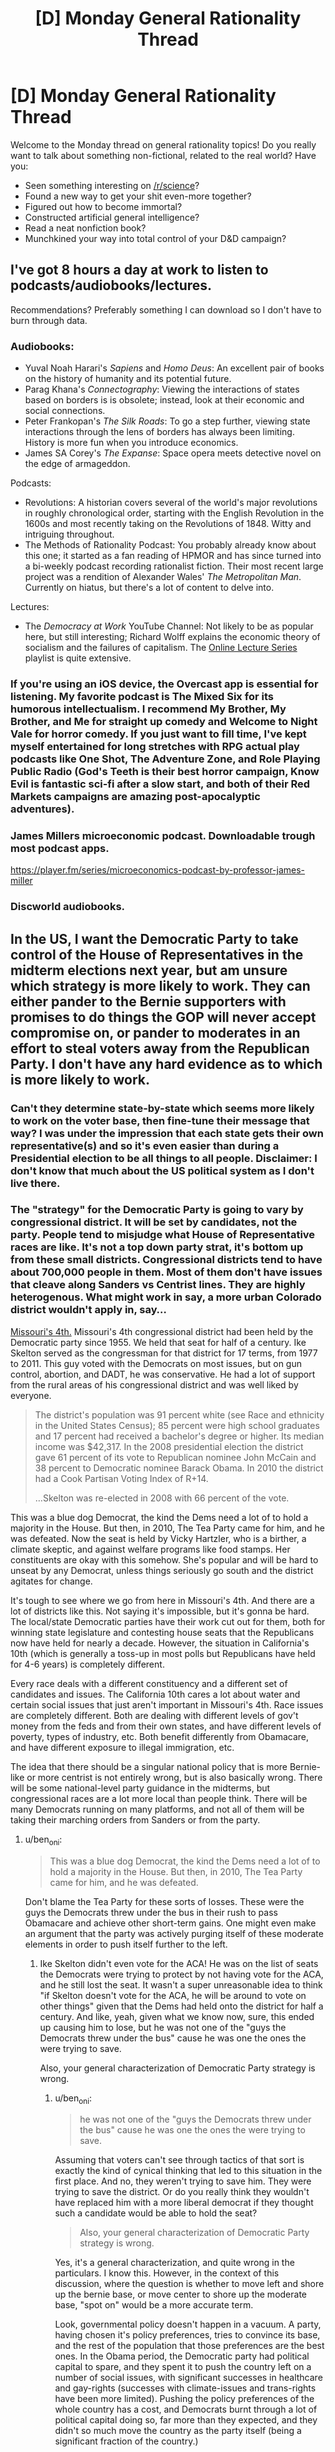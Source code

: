 #+TITLE: [D] Monday General Rationality Thread

* [D] Monday General Rationality Thread
:PROPERTIES:
:Author: AutoModerator
:Score: 19
:DateUnix: 1505747187.0
:DateShort: 2017-Sep-18
:END:
Welcome to the Monday thread on general rationality topics! Do you really want to talk about something non-fictional, related to the real world? Have you:

- Seen something interesting on [[/r/science]]?
- Found a new way to get your shit even-more together?
- Figured out how to become immortal?
- Constructed artificial general intelligence?
- Read a neat nonfiction book?
- Munchkined your way into total control of your D&D campaign?


** I've got 8 hours a day at work to listen to podcasts/audiobooks/lectures.

Recommendations? Preferably something I can download so I don't have to burn through data.
:PROPERTIES:
:Author: electrace
:Score: 8
:DateUnix: 1505781803.0
:DateShort: 2017-Sep-19
:END:

*** Audiobooks:

- Yuval Noah Harari's /Sapiens/ and /Homo Deus/: An excellent pair of books on the history of humanity and its potential future.
- Parag Khana's /Connectography/: Viewing the interactions of states based on borders is is obsolete; instead, look at their economic and social connections.
- Peter Frankopan's /The Silk Roads/: To go a step further, viewing state interactions through the lens of borders has always been limiting. History is more fun when you introduce economics.
- James SA Corey's /The Expanse/: Space opera meets detective novel on the edge of armageddon.

Podcasts:

- Revolutions: A historian covers several of the world's major revolutions in roughly chronological order, starting with the English Revolution in the 1600s and most recently taking on the Revolutions of 1848. Witty and intriguing throughout.
- The Methods of Rationality Podcast: You probably already know about this one; it started as a fan reading of HPMOR and has since turned into a bi-weekly podcast recording rationalist fiction. Their most recent large project was a rendition of Alexander Wales' /The Metropolitan Man/. Currently on hiatus, but there's a lot of content to delve into.

Lectures:

- The /Democracy at Work/ YouTube Channel: Not likely to be as popular here, but still interesting; Richard Wolff explains the economic theory of socialism and the failures of capitalism. The [[https://www.youtube.com/watch?v=3wkO3qsZY_U&list=PLPJpiw1WYdTNMCC0ypXHZ-kW7yCz4T0Zg][Online Lecture Series]] playlist is quite extensive.
:PROPERTIES:
:Author: xenofexk
:Score: 8
:DateUnix: 1505784131.0
:DateShort: 2017-Sep-19
:END:


*** If you're using an iOS device, the Overcast app is essential for listening. My favorite podcast is The Mixed Six for its humorous intellectualism. I recommend My Brother, My Brother, and Me for straight up comedy and Welcome to Night Vale for horror comedy. If you just want to fill time, I've kept myself entertained for long stretches with RPG actual play podcasts like One Shot, The Adventure Zone, and Role Playing Public Radio (God's Teeth is their best horror campaign, Know Evil is fantastic sci-fi after a slow start, and both of their Red Markets campaigns are amazing post-apocalyptic adventures).
:PROPERTIES:
:Author: trekie140
:Score: 3
:DateUnix: 1505883224.0
:DateShort: 2017-Sep-20
:END:


*** James Millers microeconomic podcast. Downloadable trough most podcast apps.

[[https://player.fm/series/microeconomics-podcast-by-professor-james-miller]]
:PROPERTIES:
:Author: SvalbardCaretaker
:Score: 2
:DateUnix: 1505808708.0
:DateShort: 2017-Sep-19
:END:


*** Discworld audiobooks.
:PROPERTIES:
:Author: SevereCircle
:Score: 1
:DateUnix: 1506221890.0
:DateShort: 2017-Sep-24
:END:


** In the US, I want the Democratic Party to take control of the House of Representatives in the midterm elections next year, but am unsure which strategy is more likely to work. They can either pander to the Bernie supporters with promises to do things the GOP will never accept compromise on, or pander to moderates in an effort to steal voters away from the Republican Party. I don't have any hard evidence as to which is more likely to work.
:PROPERTIES:
:Author: trekie140
:Score: 7
:DateUnix: 1505754626.0
:DateShort: 2017-Sep-18
:END:

*** Can't they determine state-by-state which seems more likely to work on the voter base, then fine-tune their message that way? I was under the impression that each state gets their own representative(s) and so it's even easier than during a Presidential election to be all things to all people. Disclaimer: I don't know that much about the US political system as I don't live there.
:PROPERTIES:
:Author: waylandertheslayer
:Score: 9
:DateUnix: 1505758683.0
:DateShort: 2017-Sep-18
:END:


*** The "strategy" for the Democratic Party is going to vary by congressional district. It will be set by candidates, not the party. People tend to misjudge what House of Representative races are like. It's not a top down party strat, it's bottom up from these small districts. Congressional districts tend to have about 700,000 people in them. Most of them don't have issues that cleave along Sanders vs Centrist lines. They are highly heterogenous. What might work in say, a more urban Colorado district wouldn't apply in, say...

[[https://en.wikipedia.org/wiki/Missouri%27s_4th_congressional_district][Missouri's 4th.]] Missouri's 4th congressional district had been held by the Democratic party since 1955. We held that seat for half of a century. Ike Skelton served as the congressman for that district for 17 terms, from 1977 to 2011. This guy voted with the Democrats on most issues, but on gun control, abortion, and DADT, he was conservative. He had a lot of support from the rural areas of his congressional district and was well liked by everyone.

#+begin_quote
  The district's population was 91 percent white (see Race and ethnicity in the United States Census); 85 percent were high school graduates and 17 percent had received a bachelor's degree or higher. Its median income was $42,317. In the 2008 presidential election the district gave 61 percent of its vote to Republican nominee John McCain and 38 percent to Democratic nominee Barack Obama. In 2010 the district had a Cook Partisan Voting Index of R+14.

  ...Skelton was re-elected in 2008 with 66 percent of the vote.
#+end_quote

This was a blue dog Democrat, the kind the Dems need a lot of to hold a majority in the House. But then, in 2010, The Tea Party came for him, and he was defeated. Now the seat is held by Vicky Hartzler, who is a birther, a climate skeptic, and against welfare programs like food stamps. Her constituents are okay with this somehow. She's popular and will be hard to unseat by any Democrat, unless things seriously go south and the district agitates for change.

It's tough to see where we go from here in Missouri's 4th. And there are a lot of districts like this. Not saying it's impossible, but it's gonna be hard. The local/state Democratic parties have their work cut out for them, both for winning state legislature and contesting house seats that the Republicans now have held for nearly a decade. However, the situation in California's 10th (which is generally a toss-up in most polls but Republicans have held for 4-6 years) is completely different.

Every race deals with a different constituency and a different set of candidates and issues. The California 10th cares a lot about water and certain social issues that just aren't important in Missouri's 4th. Race issues are completely different. Both are dealing with different levels of gov't money from the feds and from their own states, and have different levels of poverty, types of industry, etc. Both benefit differently from Obamacare, and have different exposure to illegal immigration, etc.

The idea that there should be a singular national policy that is more Bernie-like or more centrist is not entirely wrong, but is also basically wrong. There will be some national-level party guidance in the midterms, but congressional races are a lot more local than people think. There will be many Democrats running on many platforms, and not all of them will be taking their marching orders from Sanders or from the party.
:PROPERTIES:
:Author: blazinghand
:Score: 7
:DateUnix: 1505777502.0
:DateShort: 2017-Sep-19
:END:

**** u/ben_oni:
#+begin_quote
  This was a blue dog Democrat, the kind the Dems need a lot of to hold a majority in the House. But then, in 2010, The Tea Party came for him, and he was defeated.
#+end_quote

Don't blame the Tea Party for these sorts of losses. These were the guys the Democrats threw under the bus in their rush to pass Obamacare and achieve other short-term gains. One might even make an argument that the party was actively purging itself of these moderate elements in order to push itself further to the left.
:PROPERTIES:
:Author: ben_oni
:Score: 1
:DateUnix: 1505839154.0
:DateShort: 2017-Sep-19
:END:

***** Ike Skelton didn't even vote for the ACA! He was on the list of seats the Democrats were trying to protect by not having vote for the ACA, and he still lost the seat. It wasn't a super unreasonable idea to think "if Skelton doesn't vote for the ACA, he will be around to vote on other things" given that the Dems had held onto the district for half a century. And like, yeah, given what we know now, sure, this ended up causing him to lose, but he was not one of the "guys the Democrats threw under the bus" cause he was one the ones the were trying to save.

Also, your general characterization of Democratic Party strategy is wrong.
:PROPERTIES:
:Author: blazinghand
:Score: 7
:DateUnix: 1505841847.0
:DateShort: 2017-Sep-19
:END:

****** u/ben_oni:
#+begin_quote
  he was not one of the "guys the Democrats threw under the bus" cause he was one the ones the were trying to save.
#+end_quote

Assuming that voters can't see through tactics of that sort is exactly the kind of cynical thinking that led to this situation in the first place. And no, they weren't trying to save him. They were trying to save the district. Or do you really think they wouldn't have replaced him with a more liberal democrat if they thought such a candidate would be able to hold the seat?

#+begin_quote
  Also, your general characterization of Democratic Party strategy is wrong.
#+end_quote

Yes, it's a general characterization, and quite wrong in the particulars. I know this. However, in the context of this discussion, where the question is whether to move left and shore up the bernie base, or move center to shore up the moderate base, "spot on" would be a more accurate term.

Look, governmental policy doesn't happen in a vacuum. A party, having chosen it's policy preferences, tries to convince its base, and the rest of the population that those preferences are the best ones. In the Obama period, the Democratic party had political capital to spare, and they spent it to push the country left on a number of social issues, with significant successes in healthcare and gay-rights (successes with climate-issues and trans-rights have been more limited). Pushing the policy preferences of the whole country has a cost, and Democrats burnt through a lot of political capital doing so, far more than they expected, and they didn't so much move the country as the party itself (being a significant fraction of the country.)
:PROPERTIES:
:Author: ben_oni
:Score: 2
:DateUnix: 1505852836.0
:DateShort: 2017-Sep-20
:END:


***** It's not coincidental, then, that Skelton started service in 1977, as the New Deal Democrats were being purged in their turn.
:PROPERTIES:
:Score: 1
:DateUnix: 1505840003.0
:DateShort: 2017-Sep-19
:END:


*** Pander to the Bernie supporters on economics, moderate on social issues. Bernie polled best not with registered Democrats, but with /independents/, who liked him best out of basically everyone. Their job is /not/ to get dedicated Democratic voters out, nor to get self-identified "centrists" to come out (those assholes came out in 2016 and it didn't fucking help), but to increase turnout among low-income people in general, especially independents and consistent nonvoters.

Why? Because honestly, that's the largest population who're actually up for grabs, and there's enough of them to swing things. If everything's been polled and predicted to hell and back, go find a variable the enemy hasn't accounted for.
:PROPERTIES:
:Score: 7
:DateUnix: 1505759103.0
:DateShort: 2017-Sep-18
:END:

**** How does immigration fit into that strategy? It's easily the most divisive issue with the starkest contrast between either side's values. Most liberals I know see it as a economic issue and point to studies that say letting more immigrants in is better for everyone in America, but all the conservatives I've spoken to see it as a social issue and many are openly nativist. I'm not sure if you can pander to both at the same time.
:PROPERTIES:
:Author: trekie140
:Score: 2
:DateUnix: 1505763483.0
:DateShort: 2017-Sep-19
:END:

***** Naturalize people who are already in the country, then enforce the borders, then implement a points-based system that allows legible public scrutiny of exactly how many people can come in, how, and why. Conservatives are already openly asking for a points-based system, and when liberals hear that it's "like Canada" and won't discriminate by nationality, they'll get on board too.

Liberals might claim that being from a Third World country makes it harder to get enough points, but just yell back at them that surely they don't think Third Worlders are /inferior/.
:PROPERTIES:
:Score: 14
:DateUnix: 1505764542.0
:DateShort: 2017-Sep-19
:END:

****** That's a good idea that I'd be happy to see put into practice, but naturalization remains a deal breaker. Conservative voters absolutely oppose allowing undocumented immigrants to remain in this country regardless of the cost it would take to remove them.

Trump voters held rallies where they burned their MAGA hats after he announced he would sign a Dream Act into law. Studies have shown the rising popularity of fascist organizations in Europe correlates directly with the number of immigrants and refugees allowed into the country.

How do you pander to a voting bloc that specifically identifies as nativist and responds to suggestions that voting for such polices is against their self interest by voting for someone else? If there is a way to attract moderates on this issue, I'd like to hear it because I'm not even sure moderates exist.
:PROPERTIES:
:Author: trekie140
:Score: 2
:DateUnix: 1505768221.0
:DateShort: 2017-Sep-19
:END:

******* My faith is in framing effects: if you manage to frame things in a way that appeals to the right intuitions and makes people feel "ok", like the world is running in an orderly and valuable way, you should be able to convince them of just about any object-level policy position.

Who said the Dark Arts of Persuasion aren't useful?
:PROPERTIES:
:Score: 7
:DateUnix: 1505768476.0
:DateShort: 2017-Sep-19
:END:

******** I agree, but after trying over and over again to persuade these people I've concluded that the vast majority of them have the intuition "foreigners are bad". I do not believe there is an argument you can make that will convince them to have empathy for people that they are firmly prejudiced against. Post your argument at [[/r/AskTrumpSupporters][r/AskTrumpSupporters]] and test how they respond.
:PROPERTIES:
:Author: trekie140
:Score: 2
:DateUnix: 1505775473.0
:DateShort: 2017-Sep-19
:END:


******* I don't think naturalization is a deal-breaker, it's just highly distasteful. If there's an opportunity to implement effective border control and a merit-based immigration system AND deport all of the illegals currently here, that's the best case scenario. But if the only way to convince everyone to agree to the border control and merit system is to also allow the illegals to stay, then I, and I think most Trump supporters, would reluctantly accept that deal.

The fact that a nonzero amount of Trump supporters are completely unwilling to compromise does not logically imply that all, or even most are.

I'm not sure why you bring up Europe, given that they have immigrants forming literal rape gangs, but it's certainly a good argument in favor of increased border control.

I think there are plenty of moderates, we just tend not to join protests or yell loudly, especially on Reddit where everywhere is highly biased to the left except a few subs which are highly biased to the right.
:PROPERTIES:
:Author: hh26
:Score: 7
:DateUnix: 1505769896.0
:DateShort: 2017-Sep-19
:END:

******** What rape gangs? Every time I've researched allegations that refugees in Europe commit rape at a higher rate than citizens, the evidence has never supported that conclusion.
:PROPERTIES:
:Author: trekie140
:Score: 2
:DateUnix: 1505775262.0
:DateShort: 2017-Sep-19
:END:

********* Just because the overall trend is that refugees don't commit more crimes, doesn't mean there are no isolated groups of refugees who /do/. In the case of Rotherdam, UK /specifically/, it even came out that the police were actively /refusing/ to look into what they /knew/ was a sexual violence problem in their area, because it would make them look racist.

Yes, that actually happened. Seriously. I know that covering that up actually gives political ammo for the far-right to claim that /overall/ refugee crime numbers are vastly higher than they really are. Unfortunately, uh, Bayes' Rule or fucking something, so we really do now have to assign some higher probability to, "Actual crime rates are higher than reported crime rates because the police are too PC." At least in the UK.

Because they've been fucking /caught at it/.
:PROPERTIES:
:Score: 5
:DateUnix: 1505840052.0
:DateShort: 2017-Sep-19
:END:

********** u/semiurge:
#+begin_quote
  it even came out that the police were actively refusing to look into what they knew was a sexual violence problem in their area, because it would make them look racist
#+end_quote

That was the excuse they gave, but evidence that's come up since the Rotherham scandal blew up suggests that it was a lie the police and council used to cover their own incompetence and disgusting attitudes towards the victims (e.g. calling 12-year old girls "slags" for being molested).

See the book Broken and Betrayed by Jayne Senior, a would-be whistleblower who was ignored by the Rotherham authorities (summary [[http://www.telegraph.co.uk/books/what-to-read/rotherham-whistleblower-explains-why-sex-abuse-ring-was-covered/][here]]). I'd also recommend watching The Betrayed Girls, the BBC documentary on Rotherham and similar scandals, and looking into the testimony of non-police investigators as well as that of victims of the gangs.
:PROPERTIES:
:Author: semiurge
:Score: 5
:DateUnix: 1505858654.0
:DateShort: 2017-Sep-20
:END:

*********** Oh /thank fucking God/, I was /hating/ having to admit to that one.
:PROPERTIES:
:Score: 3
:DateUnix: 1505917668.0
:DateShort: 2017-Sep-20
:END:


*********** I am so glad this came out. Sure, some because of the vindication (I'll refrain from going up to anyone and saying "I told you so") but mostly because I get to further update in the direction of "trust your instincts and skepticism of things others seem to accept without question," which has served me very well recently and I think I've finally developed since I started paying attention to it.

I don't know how anyone actually convinced themselves that police worry too much about being seen as racist or insensitive to the point of allowing children to get raped, and I feel like the idea that PC-culture-run-mad has progressed to that level requires pretty heavy reinforcement from biased media.
:PROPERTIES:
:Author: DaystarEld
:Score: 2
:DateUnix: 1505962507.0
:DateShort: 2017-Sep-21
:END:


********** [[https://en.m.wikipedia.org/wiki/Rotherham_child_sexual_exploitation_scandal][According to Wikipedia, there were more causes of that tragedy than just that.]]

#+begin_quote
  The failure to address the abuse was attributed to a combination of factors revolving around race, class and gender---contemptuous and sexist attitudes toward the mostly working-class victims; fear that the perpetrators' ethnicity would trigger allegations of racism and damage community relations; the Labour council's reluctance to challenge a Labour-voting ethnic minority; lack of a child-centred focus; a desire to protect the town's reputation; and lack of training and resources.

  The government appointed Louise Casey to conduct an inspection of Rotherham Council. Published in January 2015, the Casey report concluded that the council had a bullying, sexist culture of covering up information and silencing whistleblowers, and was "not fit for purpose".
#+end_quote

[[https://www.nytimes.com/2014/09/16/opinion/multiculturalism-and-rape-in-rotherham.html][This NY Times editorial by a British-Pakistani still places the blame squarely on liberals for not taking steps to integrate the immigrant community and encourage assimilation, but characterizes it as another form of racism.]]

#+begin_quote
  The Pakistani community in Rotherham, and elsewhere in Britain, has not followed the usual immigrant narrative arc of intermarriage and integration. The custom of first-cousin marriages to spouses from back home in Pakistan meant that the patriarchal village mentality was continually refreshed.

  Britain's Pakistani community often seems frozen in time; it has progressed little and remains strikingly impoverished. The unemployment rate for the least educated young Muslims is close to 40 percent, and more than two-thirds of Pakistani households are below the poverty line.

  My early years in Luton were lived inside a Pakistani bubble. Everyone my family knew was Pakistani, and most of my fellow students at school were Pakistani. I can't recall a white person ever visiting our home.

  Rotherham has the third-most-segregated Muslim population in England: The majority of the Pakistani community, 82 percent, lives in just three of the town's council electoral wards. Voter turnout can be as low as 30 percent, so seats can be won or lost by a handful of votes --- a situation that easily leads to patronage and clientelism.

  If working-class British Pakistanis had been better represented in the groups that failed them --- the political class, the police, the media and the child protection agencies --- it is arguable that there would have been a less squeamish attitude toward the shibboleths of multiculturalism. British Pakistanis may be held back by racism and poverty, but by cleaving so firmly to outmoded prejudices and fearing so much of the mainstream culture that swirls around them, they segregate themselves.
#+end_quote

It sounds like a situation analogous to how American city planners specifically planned where impoverished ghettos of minorities would live and designed public transportation infrastructure with racial discrimination in mind. The criminals are still at fault for their crimes and the police should be held responsible for their failures, but prejudices engrained into mainstream culture and public institutions is what allowed such a horrible tragedy to occur in the first place.

I think this situation is an example of how white liberals can /horrifically/ fail at combating prejudice and discrimination, but more due to ignorance about the minorities they seek to represent and the problems that plague them. I don't blame political correctness for the damage done here, I blame the /failed implementation of it/. I still think public institutions need to be proactive in their defense of minority and immigrant communities from irrational ideas and people, without falling victim to irrationality themselves.
:PROPERTIES:
:Author: trekie140
:Score: 2
:DateUnix: 1505867089.0
:DateShort: 2017-Sep-20
:END:

*********** Non-Mobile link: [[https://en.wikipedia.org/wiki/Rotherham_child_sexual_exploitation_scandal]]

--------------

^{HelperBot} ^{v1.1} ^{[[/r/HelperBot_]]} ^{I} ^{am} ^{a} ^{bot.} ^{Please} ^{message} ^{[[/u/swim1929]]} ^{with} ^{any} ^{feedback} ^{and/or} ^{hate.} ^{Counter:} ^{113040}
:PROPERTIES:
:Author: HelperBot_
:Score: 1
:DateUnix: 1505867093.0
:DateShort: 2017-Sep-20
:END:


*********** Once again, /thank fucking God/.
:PROPERTIES:
:Score: 1
:DateUnix: 1505917685.0
:DateShort: 2017-Sep-20
:END:


********* I cannot vouch for the accuracy of these specific websites as I found them through a quick google search, but it's consistent with what I've heard from acclaimedly independent journalists and people who actually live in Europe.

Statistics on Sweden's rape rates vs. other countries [[https://www.gatestoneinstitute.org/5195/sweden-rape]]

Collection of quotes/interviews of Swedish citizens about refugees [[http://www.dailymail.co.uk/news/article-3477510/Migrant-attacks-conspiracy-hide-truth-Europe-s-liberal-country-Sweden-stopped-citizens-discussing-refugee-influx.html]]

Migrant rape crisis in Germany [[https://www.gatestoneinstitute.org/9934/germany-rape-january]]

Islamic grooming gangs in England [[http://www.pmclauth.com/sentenced/Grooming-Gang-Statistics/Gangs-Jailed]]

These governments don't want people to think their immigration policies are causing these problems, so they're trying to skew what information gets out. They are so terrified of being Islamophobic that they're not even admitting that there is a problem, as opposed to trying to fix it.
:PROPERTIES:
:Author: hh26
:Score: 3
:DateUnix: 1505780057.0
:DateShort: 2017-Sep-19
:END:

********** The claims your sources make and conclusions they draw are directly contradicted by this reputable fact checker: - [[http://www.politifact.com/truth-o-meter/statements/2016/may/11/donald-trump/donald-trump-says-germany-now-riddled-crime-thanks/]] - [[http://www.politifact.com/truth-o-meter/article/2017/feb/20/what-statistics-say-about-immigration-and-sweden/]]

The Gatestone Institute has come under heavy criticism for bias in their reporting. Wikipedia references them publicizing debunked fake news like the "no go zones" story, association with public figures who explicitly "hate Islam", and a Google search showed a Breitbart (a site who's owners have spoken with pride about its association with white nationalism) article citing the Institute as a source. The Daily Mail, meanwhile, has been proven multiple times to spread fake news without fact checking first.

The articles you link unambiguously criticize multiculturalism and feminism, and dismiss the explanation of the statistical increase being due to a change in the legal definition of rape without any evidence. Peter M. Cloughin admits to being banned from Facebook and Twitter, has published books that explicitly deride Islam as a concept, and the advertisement for his book on the left of the page includes a quote of praise by white nationalist Richard Spencer.

I have enough reason to believe that the sources you cited have an islamophobic agenda that they are promoting. The claims they make are not trustworthy, so I see no evidence to indicate that governments are altering or ignoring crime statistics to promote a harmful agenda. However, I do believe that these sources are doing harm by promoting unjustified prejudice against Muslims, so they should not be treated as legitimate sources of empirical data or unbiased analysis.

You have done nothing to convince me that my current beliefs about this issue are incorrect and I will not change them until I have been presented with hard evidence that contradicts them. Until that time comes, I will continue to assume that people who make claims similar to this are some form of racist or xenophobic and view any tolerance of such unjustified beliefs as poisonous to civilized society. I will aim to ensure that Muslims, immigrant or otherwise, are treated the same as everybody else.
:PROPERTIES:
:Author: trekie140
:Score: 4
:DateUnix: 1505797164.0
:DateShort: 2017-Sep-19
:END:

*********** I'm willing to buy that the Gatestone institute is right-biased to some degree, but probably nowhere near as much as the left-biased accusers would have you believe. I'm fairly certain Politifact is in fact, left-biased given how they rate mostly true statements as "false" based on a couple technicalities.

#+begin_quote
  There's no hard evidence in favor of either side, so I'm going to believe one side.
#+end_quote

I suppose this is somewhat rational, given that with 0 new evidence you would not update your beliefs, but this only works if you're willing to accept evidence in favor of either side equally.

#+begin_quote
  Until that time comes, I will continue to assume that people who make claims similar to this are some form of racist or xenophobic and view any tolerance of such unjustified beliefs as poisonous to civilized society.
#+end_quote

This is not rational. I don't find the idea that 50% of the U.S. population being rampant bigots consistent with the reality I observe. The majority of people are relatively friendly and are a priory neutral on the issue of new people they meet, oppose racism, oppose sexism, etc. People disliking Islam is not equivalent to a bias against Islam, instead it comes from a shift that the evidence provides. Islamic countries are more likely to be awful and oppressive places, check. Islam creates more terrorists than other cultures or religions, check. Islam promotes the oppression of women, check. These facts are common knowledge.

Given these observations, it is rational to shift your opinion of Islam negatively compared to your prior you would have of some random religion you know nothing about. Many people conclude that Muslims are more likely to be dangerous than non-Muslims, in the same way they would conclude that sharks are more likely to be dangerous than chipmunks. It's not "Islamophobia", it's observing reality and acknowledging that it exists. This doesn't mean you should discriminate against Muslims, especially ones who have adopted Western culture and values and aren't bigots. But to leap from "not all Muslims" to "there is no correlation" is blatantly ignoring what Islam actually teaches. I will reiterate: the vast majority of ill-will towards Islam is deserved and based on observation, not prejudice.

Additionally, when a claim is made that Muslims are raping women, it is rational to give this claim a higher likelihood of being true than a claim of other religions or groups such as race doing the same, because Muslims treat women as less valuable than men. It is consistent with the other observations. It doesn't make it automatically true, but anyone who dismisses it outright without some good evidence against it is clearly biased.
:PROPERTIES:
:Author: hh26
:Score: 3
:DateUnix: 1505841494.0
:DateShort: 2017-Sep-19
:END:

************ I believe that the information you have been presented with has been misrepresented to you in order to promote a harmful political agenda. [[https://www.reddit.com/r/EnoughTrumpSpam/comments/4u4ld6/debunking_myths_about_islam/][This post compiles hard data from many independent sources in an effort to correct common misconceptions about Islam and the people who practice it]] and I hope you will take the opportunity to put your beliefs to the test of falsifiability rather than dismiss alternative hypotheses out of hand. I believed many of the things on this list before I read it and thought critically about how I arrived at those beliefs in the first place.
:PROPERTIES:
:Author: trekie140
:Score: 2
:DateUnix: 1505864839.0
:DateShort: 2017-Sep-20
:END:

************* Has this harmful political agenda been going on consistently for at least 25 years? Because even though the Terrorism only started around 2001 and the refugee crisis is newer, the general practices of Muslims oppressing women and such was how it was portrayed growing up. I never heard anyone dispute this until the past few years when suddenly Muslims are the new minority of importance. From my perspective, the new narrative is that Islam is a religion of peace, and I require strong evidence to convince my that's true, and if it's true why wasn't this evidence available 25 years ago?

The reddit post seems cherry-picked, they display specific regions that have large Muslim populations and low crime rates with no transparent methodology for how they chose those. Likely it was specifically for those two features. I don't see how Western Muslims who've grown up in a western society behaving with western values is a good predictor of new refugees who want to implement Sharia Law:

[[https://www.theguardian.com/uk-news/2016/apr/11/british-muslims-strong-sense-of-belonging-poll-homosexuality-sharia-law]]

Sharia law is sexist, homophobic, and not compatible with western society. Maybe the best common ground is to make the distinction between progressive Muslims who are willing to adapt to Western society and culture and obey the laws of the land they reside in, and radical Muslims who commit terror attacks, follow Sharia Law, oppress women and homosexuals, or approve of and desire to implement those things. Because most of the people arguing for Islam are thinking about the former, and most of the people arguing against it are thinking about the latter. We should let in good!Muslims and treat them like ordinary people, we should shun bad!Muslims and let them live in their own countries where they can live in their own culture and won't be offended by things like bacon or dogs or a woman's legs that they'll inevitably encounter if they live in ours.
:PROPERTIES:
:Author: hh26
:Score: 2
:DateUnix: 1505867214.0
:DateShort: 2017-Sep-20
:END:

************** I firmly believe that what you are saying has no basis in fact and expressly ignores counter examples like liberal democracy in Indonesia, the most populous Muslim country on Earth.

[[http://time.com/4409437/sharia-law-xenophobia/]]

#+begin_quote
  First of all, any mainstream Islamic religious scholar will tell you that there is no sin­gle monolithic definition of Sharia as it exists today any­where in the world. Very generally speaking, the concept of Sharia has come to be defined as “the ideal law of God according to Islamic tradition,” according to Professor Intisar Rabb, director of the Islamic Legal Studies Program at Harvard Law School. But as Professor Rabb has also made clear: “Sharia has tremendous diversity... It is not a monolithic doctrine of violence, as has been character­ized in the recently introduced [anti-Sharia] bills that would criminalize [basic Islamic] practices” like charity-giving and other benign legal matters like divorce and estate planning. Professor Rabb has also noted that Sharia “historically was a broad system that encompassed ritual laws, so in some ways it recalls Jewish law that has rules for how to pray, how to make ablution before prayers” as well as dietary rules involving kosher (or halal) food.

  “Some of the biggest misconceptions about Islamic law are that it proposes a scheme of global domination,” Imam Zaid Shakir, a cofounder of Zaytuna College in Berkeley, California---the first Muslim liberal arts college in America---explained during an interview for my latest book. He also pointed out that many Westerners mistakenly believe that Islamic law is not amenable to change in the face of changing circumstances, that it is a system that oppresses women and that by definition it is an enemy of western civilization. In fact, he stated that Islamic law actually categorically forbids many of the practices that the average person fearfully associates with some Muslims today, like killing innocent people (non-Muslims and Muslims alike) and stoning women.
#+end_quote

[[https://www.washingtonpost.com/opinions/five-myths-about-sharia/2016/06/24/7e3efb7a-31ef-11e6-8758-d58e76e11b12_story.html?utm_term=.d852ecb679a2]]

#+begin_quote
  But sharia isn't even “law” in the sense that we in the West understand it. And most devout Muslims who embrace sharia conceptually don't think of it as a substitute for civil law. Sharia is not a book of statutes or judicial precedent imposed by a government, and it's not a set of regulations adjudicated in court. Rather, it is a body of Koran-based guidance that points Muslims toward living an Islamic life. It doesn't come from the state, and it doesn't even come in one book or a single collection of rules. Sharia is divine and philosophical. The human interpretation of sharia is called “fiqh,” or Islamic rules of right action, created by individual scholars based on the Koran and hadith (stories of the prophet Muhammad's life). Fiqh literally means “understanding” --- and its many different schools of thought illustrate that scholars knew they didn't speak for God.

  While it's true that many majority-Muslim societies have laws that treat women unfairly, many of these laws, like Saudi Arabia's ban on female drivers, have no basis in fiqh. In instances where there is a fiqh origin for modern legislation, that legislation often cherry-picks certain rules, including more woman-affirming interpretations. And on a range of issues, Islam can fairly be described as feminist. Fiqh scholars, for instance, have concluded that women have the right to orgasm during sex and to fight in combat. (Women fought alongside the prophet Muhammad himself.) Fiqh can also be interpreted as pro-choice, with certain scholars positing that although abortion is forbidden, first-trimester abortions are not punishable.

  To be sure, there are patriarchal rules in fiqh, and many of these are legislated in modern Muslim-majority countries. For example, women in Iran can't run for president or attend men's soccer matches. But these rules are human interpretations, not sharia.

  In the same way that the Ku Klux Klan's tactics are a poor representation of Christian practice (despite its claims to be a Christian organization), the Islamic State is the worst place to look to understand what sharia says about punishment and the treatment of innocents and prisoners. It's true that sharia permits harsh corporal punishment, including amputation of limbs, but fiqh restricts its application. Theft, for example, doesn't include anything stolen out of hunger or items of low value. (That piece of fruit Jasmine “stole” in “Aladdin” certainly wouldn't qualify.) Adultery? Yes, corporal punishment for extramarital sex is Koranic in origin, but it comes with an extremely high evidentiary burden of proof: four eye-witnesses. It's a sin but not one that is the business of the state to punish.

  The Koran repeatedly commands Muslims to keep promises and uphold covenants. That includes treaties among nations and extends to individuals living under non-Muslim rule. Muslims have lived as minorities in non-Muslim societies since the beginning of Islam --- from Christian Abyssinia to imperial China. And fiqh scholars have always insisted that Muslims in non-Muslim lands must obey the laws of those lands and do no harm within host countries. If local law conflicts with Muslims' sharia obligations? Some scholars say they should emigrate; others allow them to stay. But none advocate violence or a takeover of those governments.
#+end_quote

[[https://www.aclu.org/report/nothing-fear-debunking-mythical-sharia-threat-our-judicial-system]]

#+begin_quote
  There is no evidence that Islamic law is encroaching on our courts. On the contrary, the court cases cited by anti-Muslim groups as purportedly illustrative of this problem actually show the opposite: Courts treat lawsuits that are brought by Muslims or that address the Islamic faith in the same way that they deal with similar claims brought by people of other faiths or that involve no religion at all. These cases also show that sufficient protections already exist in our legal system to ensure that courts do not become impermissibly entangled with religion or improperly consider, defer to, or apply religious law where it would violate basic principles of U.S. or state public policy.
#+end_quote
:PROPERTIES:
:Author: trekie140
:Score: 2
:DateUnix: 1505880693.0
:DateShort: 2017-Sep-20
:END:


************* [deleted]
:PROPERTIES:
:Score: 1
:DateUnix: 1505871533.0
:DateShort: 2017-Sep-20
:END:

************** Accusing a Reddit post that was assembled with the intention of providing ammunition to liberals arguing with ignorant racists of cherry picking data is one thing, insisting that there is an equivalency between the beliefs of people who see Muslims as /the Other/ and people who think Muslims should be treated equally is another.

I cannot "see both sides" of an issue when one side has been proven to be factually incorrect enough times, without making an effort to correct themselves, to be considered racist. Islamophilia is bad, I consider such people to be a form of exoticism racist, but a list of counter-examples to stereotypes islamophobes spread is not as harmful as those stereotypes.
:PROPERTIES:
:Author: trekie140
:Score: 2
:DateUnix: 1505881255.0
:DateShort: 2017-Sep-20
:END:

*************** [deleted]
:PROPERTIES:
:Score: 0
:DateUnix: 1505898083.0
:DateShort: 2017-Sep-20
:END:

**************** The difference between the sides are that racists seek to optimize suppression of the Other by their own tribe, whereas liberals seeks to optimize integration of both tribes. Just because both can be equivalent in intelligence does not mean neither has a moral high ground.

Liberals can be racist too, I'm certainly an example, but at least they try to help people who've been victimized by unfair prejudice. Even if their methods don't always work, they're values align with mine while the other side's value actively oppose them.

I'd rather try to fight evil and fail than allow evil to act unopposed by me. Liberals can theoretically be educated on the mistakes they've made and change their behavior, people who don't care if they're racist do not want to change. Not taking a side in this conflict would do nothing to optimize my values.
:PROPERTIES:
:Author: trekie140
:Score: 2
:DateUnix: 1505915325.0
:DateShort: 2017-Sep-20
:END:

***************** [deleted]
:PROPERTIES:
:Score: 1
:DateUnix: 1505939080.0
:DateShort: 2017-Sep-21
:END:

****************** Is there a third option to backing Trump's opponents in an attempt to get him impeached? I'm not leaving the country for a better place and I would prefer to live in a country which he is not the President of. The only people who frighten me more than he does are his supporters who promote racism, fascism, and anti-intellectualism whether they are aware of it or not. He will not be removed from office by the republicans, so I want the democrats to gain power. I fail to see any logical fallacy.
:PROPERTIES:
:Author: trekie140
:Score: 2
:DateUnix: 1505940147.0
:DateShort: 2017-Sep-21
:END:

******************* [deleted]
:PROPERTIES:
:Score: 1
:DateUnix: 1505941762.0
:DateShort: 2017-Sep-21
:END:

******************** You ignored his questions. Saying that someone has a "binary mindset" is not actually proposing reasonable alternatives or actionable ideas. People can rarely be summed up into binaries, but plans of action can often be.

[[/u/trekie140]] wasn't asking for a psychoanalysis or your opinions about "the kind of people like" him. He described what he saw as a problem (bigotry expressed and acted upon by the US President and many of their followers) and asked what realistic alternative he has to supporting or wanting that president's impeachment.

Your answer was to say he was wrong in mindset, assert that you would feel threatened by him in person, and then compare him to fanatics that supported Hitler. Looking from the outside, I find your comment rather antagonistic and unproductive. If that wasn't your intention, maybe you should re-examine what you said and why.
:PROPERTIES:
:Author: DaystarEld
:Score: 3
:DateUnix: 1505970327.0
:DateShort: 2017-Sep-21
:END:

********************* [deleted]
:PROPERTIES:
:Score: 1
:DateUnix: 1506026964.0
:DateShort: 2017-Sep-22
:END:

********************** u/DaystarEld:
#+begin_quote
  you're the second person demanding from me to talk about Trump
#+end_quote

I did no such thing? I just pointed out that you were essentially shitting on his position and offering nothing of substance back. If you "just want to talk about Islam" then don't criticize people for a "false dilemma" without being willing to back up your accusation.

That's the point I was making: you started talking about Islam, he drew the argument toward the original point that Islam was brought up in, politics, and if you wanted to stay away from any political or real world outcomes from your discussion on Islam, that was your time to say "Well that's outside my area of expertise, I was just clarifying this one point on Islam."

If you don't want to talk about Trump, fine, don't do it. But your very labels here, "Trump obsessed people" and "feral fanatics" are insulting. You are placing these labels on others due to opinions they have that you then say you have no interest in engaging in. That's not respectful dialogue, regardless of what your personal experiences have been. You can't complain about being "dragged into Trump talks" when you place a judgement about someone's view on Trump, even at a meta level.
:PROPERTIES:
:Author: DaystarEld
:Score: 1
:DateUnix: 1506051092.0
:DateShort: 2017-Sep-22
:END:

*********************** [deleted]
:PROPERTIES:
:Score: 1
:DateUnix: 1506051635.0
:DateShort: 2017-Sep-22
:END:

************************ u/DaystarEld:
#+begin_quote
  i did not put a label. i said that i perceive that such a way.
#+end_quote

You did not qualify all your statements as perceptions or feelings, you asserted many of them as straightforward judgements. Here you are telling someone else what they believe and how they think:

#+begin_quote
  binarity in your mindset is even more pervasive. you don't only divide people on democrats vs republicans or anti-islamists vs pro-islamists or good vs evil. you also divide all events and interactions in your life under the lens of Trump.
#+end_quote

If you're going to say it, at least own it. What you're doing now is what bullies do when they're called out on their behavior, which is ironic since you seem to be insisting that you're being bullied.

#+begin_quote
  and do you really believe that with continuing this sort of discussion you will change the way how i perceive that?
#+end_quote

My initial post was to point out how you came off in case you weren't aware of it. For you to then say this:

#+begin_quote
  no. obviously, you do not expect it.
#+end_quote

Is you again asserting what you believe I expect or don't expect. You do it again here:

#+begin_quote
  therefore, you want me, out of curtesy, to pretend that i don't feel that in such a way.
#+end_quote

Dude, I don't care what you pretend or don't pretend. I offered you an out in case you weren't aware of how antagonistic you were sounding and to clarify what you actually wanted to communicate. Believe it or not, some people actually say things that come off worse than they intended and appreciate that kind of gesture.

If you actually wanted to be insulting, by all means own it. Preferably not with the above qualification though, which you contradict in your other strong denouncements anyway.

#+begin_quote
  in the same time, you do not want to acknowledge my frustration.
#+end_quote

Your expression of your frustration was hypocritical. You don't get a free pass to insult others just because you're frustrated, and then expect everyone to bow down and ignore everything else you do.

#+begin_quote
  therefore, that looks like an attempt to discipline the witch.
#+end_quote

You were rude and antagonistic. I called you out and explained why. If you want to glorify that into a witch hunt, that's on you. I'm not interested in melodrama.

#+begin_quote
  more than that, your excessive reaction confirms my reservations.
#+end_quote

"Excessive reaction" here meaning "anyone who says things about me I don't like," apparently.

#+begin_quote
  it looks like the kind of you have a strong spirit of group solidarity. therefore, you must be even more dangerous than i had estimated.
#+end_quote

Yeah, I'm super dangerous, let me tell you: sometimes I tell people they're being shitty and they feel bad about themselves. I'm a regular WMD.

If you're up for actual conversation about your behavior, feel free to privately message me. I don't mean to make you feel like you're being persecuted or anything, but I'm not going to ignore people acting rudely either, and my perception of you at this moment is that you feel attacked without being willing to acknowledge that you attacked first. If you legitimately don't see how, we can talk it over.
:PROPERTIES:
:Author: DaystarEld
:Score: 2
:DateUnix: 1506056984.0
:DateShort: 2017-Sep-22
:END:

************************* [deleted]
:PROPERTIES:
:Score: 1
:DateUnix: 1506073599.0
:DateShort: 2017-Sep-22
:END:

************************** "Talk sense to a fool and he calls you foolish."

Nighty.
:PROPERTIES:
:Author: DaystarEld
:Score: 1
:DateUnix: 1506074313.0
:DateShort: 2017-Sep-22
:END:


******** I thought they'd be willing to accept a deal like that too, then I actually talked to them over at [[/r/AskTrumpSupporters][r/AskTrumpSupporters]] and had every single negative stereotype of them proven right. They horrify me. Maybe they aren't representative of all conservatives, but I don't have any evidence suggesting so.
:PROPERTIES:
:Author: trekie140
:Score: 1
:DateUnix: 1505776039.0
:DateShort: 2017-Sep-19
:END:

********* Nobody said that subreddit is representative of people who pulled the lever that way.
:PROPERTIES:
:Score: 2
:DateUnix: 1505840329.0
:DateShort: 2017-Sep-19
:END:


**** u/electrace:
#+begin_quote
  Their job is not to get dedicated Democratic voters out, nor to get self-identified "centrists" to come out (those assholes came out in 2016 and it didn't fucking help)
#+end_quote

[[https://ropercenter.cornell.edu/polls/us-elections/how-groups-voted/groups-voted-2016/][Did they though?]] 'Independents" by percentage beat the last few elections by a couple points. But "Moderates" (which is apparently supposed to be between liberal and conservative) had a slightly lower turnout in 2016. It looks like a wash to me.
:PROPERTIES:
:Author: electrace
:Score: 1
:DateUnix: 1505780950.0
:DateShort: 2017-Sep-19
:END:


*** u/ben_oni:
#+begin_quote
  I want the Democratic Party to take control
#+end_quote

Try again. That's a means, not an end. Unless you're one of the party bosses, it's utterly ludicrous to state the ends of your desire to be one party or the other in control. You're much better off stating your preferred policy or political outcomes, and work backwards from there.

Consider how /Republicans/ feel right now: they have one of theirs in the Oval Office, and majorities in both chambers. Still, they can't repeal Obamacare, build a wall, or lower taxes. Cronyism and nepotism still reign in DC, the revolving door is alive and well, and the people writing the laws are still those with the most the gain. None of the stated policy objectives of the American right are coming to be. The strategy of "Let's put our people in power" doesn't actually achieve desirable outcomes unless done so with particular goals in mind.
:PROPERTIES:
:Author: ben_oni
:Score: 3
:DateUnix: 1505804242.0
:DateShort: 2017-Sep-19
:END:

**** I want the Democrats to gain more leverage against Donald Trump because I am convinced that every day he wields the power he has he puts my country at more risk. I believe there are sufficient grounds to remove him from office, but the GOP will make no effort to obstruct the efforts of an authoritarian leader who panders to fascists and racists.
:PROPERTIES:
:Author: trekie140
:Score: 1
:DateUnix: 1505914614.0
:DateShort: 2017-Sep-20
:END:

***** u/ben_oni:
#+begin_quote
  my country
#+end_quote

I hope you mean the US. Otherwise, you're a foreign actor trying to destabilize a world power. That's going to put us at odds.

#+begin_quote
  every day he wields the power he has he puts my country at more risk
#+end_quote

You'll need to back that up. Republicans said similar things about Obama, and with good reason.

#+begin_quote
  I believe there are sufficient grounds to remove him from office
#+end_quote

Again, back that up and prove you're not a party schill. Republicans said exactly the same thing about Obama for nearly his full time in office. (My personal view is that Obama only took one possibly impeachable action during his time in office, and even that is questionable.)

#+begin_quote
  the GOP will make no effort to obstruct [him]
#+end_quote

Also, your perception of the GOP appears to be more than a bit skewed. In what follows, when referring to "the GOP", I mean party leaders, office holders, and influential conservative think tanks. I am willing to grant this point as obvious to anyone with a brain: Trump panders to fascists and racists. However, the rest of the GOP does not (or at least makes an effort to not be seen to do so). This is distinct from saying that people of questionable morals agree with various policy proposals: one can desire a Wall for many reasons, only one of which is racism. As far as I can tell, most of the GOP loathes Trump and would replace him with Pence if they possibly could. The GOP does not want an authoritarian leader. More importantly, they don't want an embarrassing leader. And I believe if there are sufficient grounds to impeach Trump, the GOP will do so; maybe not easily, as doing so would inflict very real wounds on the party, but I think they will do so.

--------------

I sounds like your real goal is to live in a safer country. I can get behind a certain amount of obstructionism. The GOP was routinely lambasted in the media for being obstructionist during the Obama years (specifically 2011-2016), and with good reason. And in truth, the opposition party often earns the moniker. I agree that less powerful presidents would be good for the country. But I think it would be much more meaningful to discuss actual policy goals than obstructionism in general.

Congress should reign in the president, passing (or repealing) laws so as to reduce the powers of the executive. Wartime powers should be rescinded when we're not actually at war, and limited in scope when we are.

On the other hand, pushing for impeachment is likely to be costly, and unlikely to work.

What we should actually discuss is which policies are doing harm to national security, and what we can do about them in particular.
:PROPERTIES:
:Author: ben_oni
:Score: 1
:DateUnix: 1505945419.0
:DateShort: 2017-Sep-21
:END:

****** u/DaystarEld:
#+begin_quote
  Republicans said similar things about Obama, and with good reason.
#+end_quote

What reason, pray tell?
:PROPERTIES:
:Author: DaystarEld
:Score: 1
:DateUnix: 1505962721.0
:DateShort: 2017-Sep-21
:END:

******* You say that like you can't imagine any reasons. All right, off the top of my head, then: Fast and Furious, Libya, Benghazi, ISIS, and Iran.
:PROPERTIES:
:Author: ben_oni
:Score: 2
:DateUnix: 1505982625.0
:DateShort: 2017-Sep-21
:END:

******** Well first off I thought you meant before he was elected, but if you're talking about things during his presidency, "Good reason" implied to me "legitimate reason," not just things that right wing news sources echoed as reasons. Feel free to ignore the rest of this if you just mean "things the average Republican thinks is bad and Obama's fault," but if not:

#+begin_quote
  Fast and Furious
#+end_quote

Started in 2006.

#+begin_quote
  Libya
#+end_quote

The UN chartered, NATO led coalition to enforce a no-fly zone that was called for by, among others, the Arab League, to stop Gaddafi from slaughtering civilians? I don't think any US president would have acted differently.

#+begin_quote
  Benghazi
#+end_quote

Tragedy that multiple Republican investigations found no wrongdoing in that was drummed up for the 2012 election (and of course 2016).

#+begin_quote
  ISIS
#+end_quote

Was in existence since 1999... I assume you mean their expansion into Iraq, which the US left by an agreement the Bush administration reached with Iraq's government?

#+begin_quote
  Iran
#+end_quote

I don't know what this means. The nuclear deal that by all measures has been effective and that even Trump acknowledged that Iran has been abiding by?
:PROPERTIES:
:Author: DaystarEld
:Score: 2
:DateUnix: 1505983762.0
:DateShort: 2017-Sep-21
:END:

********* [deleted]
:PROPERTIES:
:Score: 1
:DateUnix: 1506027663.0
:DateShort: 2017-Sep-22
:END:

********** Take it up with wikipedia:

#+begin_quote
  ISIL originated as Jama'at al-Tawhid wal-Jihad in 1999, which pledged allegiance to al-Qaeda and participated in the Iraqi insurgency following the 2003 invasion of Iraq by Western forces
#+end_quote
:PROPERTIES:
:Author: DaystarEld
:Score: 1
:DateUnix: 1506049881.0
:DateShort: 2017-Sep-22
:END:

*********** [deleted]
:PROPERTIES:
:Score: 1
:DateUnix: 1506050814.0
:DateShort: 2017-Sep-22
:END:

************ ...you know there are links there, right? Like yeah, sometimes the links are wrong or misrepresented, but your comment simply said "it's not true" and provided no source whatsoever. I think wikipedia is a fine starting place for such a low effort denial.

You can feel free to debunk the links on wikipedia, if you want. If not I don't really care how disappointed you are, as a prior I hold wikipedia as more reliable than a random person on the internet until proven otherwise, and I'm not going to waste time hunting down something more concrete if you can't even bother to provide any sources yourself.
:PROPERTIES:
:Author: DaystarEld
:Score: 1
:DateUnix: 1506055663.0
:DateShort: 2017-Sep-22
:END:

************* [deleted]
:PROPERTIES:
:Score: 1
:DateUnix: 1506073466.0
:DateShort: 2017-Sep-22
:END:

************** u/DaystarEld:
#+begin_quote
  so it's my job to find and verify proofs of any of your statement.
#+end_quote

I made an assertion. You denied the assertion without providing evidence. I then provided a source to back up my claim. You said the source was bad without providing a counter source.

You failed to support your argument and I supported mine. It's that simple. No "thank you" required.

#+begin_quote
  this discussion gave me a profound insight into quality of your argumentation. if at least a third of your other points is based on the same approach of establishing and dealing with facts, now i start to slightly understand Trump supporters.
#+end_quote

From what I've seen of Trump supporters and how bad they are at supporting their arguments and dealing with facts they dislike, I'm guessing you understand them better than you think.

#+begin_quote
  just for your information. most of my colleagues have been working and dealing with security issues in MENA region. two of my friends once were kidnapped (one in Syria, second in Yemen). i used to live in MENA. i have been following Arabic press for the last 7 years.
#+end_quote

Cool story. You're a random person on the internet and I have no reason to believe anything you say as accurate, instead of just what you believe or mistakenly remember or misunderstood.

#+begin_quote
  the statement about ISIS, starting in 1999, is bullshit.
#+end_quote

Prove it.
:PROPERTIES:
:Author: DaystarEld
:Score: 1
:DateUnix: 1506074187.0
:DateShort: 2017-Sep-22
:END:

*************** [deleted]
:PROPERTIES:
:Score: 1
:DateUnix: 1506074922.0
:DateShort: 2017-Sep-22
:END:

**************** The fact that you're accusing me of being the sectarian when you're refusing to provide any evidence for your argument is silly. You're insisting that God exists, and that I should trust your word for it, and I'm asking for proof, which you are refusing to provide.

If you don't know the difference between a verifiable claim like "ISIS didn't start in 1999" and an unverifiable claim like "God doesn't exist," we're just going to talk past each other. You can keep twisting my words all you want: I know what I said and I've pointed out the difference. Moving forward, your inability or unwillingness to acknowledge that is your problem.
:PROPERTIES:
:Author: DaystarEld
:Score: 1
:DateUnix: 1506075631.0
:DateShort: 2017-Sep-22
:END:


************ [[https://en.wikipedia.org/wiki/Reliability_of_Wikipedia][But... but Wikipedia said that we could trust Wikipedia!]]

Seriously though, I'm pretty sure Wikipedia /is/ as valid a source as you can find. It can be wrong, but it's claims are backed by citations; claims and articles with not enough citations are marked as such. Even that process can be bent, and wrong info can end on Wikipedia, but that's true of any major news source.

(also, your comment is pretty rude; saying "you disappoint me" is condescending)
:PROPERTIES:
:Author: CouteauBleu
:Score: 1
:DateUnix: 1506221889.0
:DateShort: 2017-Sep-24
:END:

************* [deleted]
:PROPERTIES:
:Score: 1
:DateUnix: 1506224832.0
:DateShort: 2017-Sep-24
:END:

************** u/CouteauBleu:
#+begin_quote
  however, Wikipedia is honest about itself as a source: [[https://en.wikipedia.org/wiki/Wikipedia:Academic_use]]
#+end_quote

Yeah, but this is more of an internet debate, not an academic publication. Like, there are implicit norms and stuff; but ultimately, you're trying to cooperate to share information, not to prove your point to a courtroom.

#+begin_quote
  disappoint was understatement, actually this toxic mix of arrogance, indifference and gullibility drove me crazy. but you're right, let me remove that.
#+end_quote

I'll be perfectly honest, I saw a lot of arrogance in what you said too. You didn't exactly contribute to the civility of this discussion.

As for gullibility... look, I don't know where you come from; what you know, what you've been through or how you did your research. But you can't just assume that everyone else on the internet is wrong and you just have to impose your opinions on them until they See The Light.

A discussion can't be constructive unless both people come at it in good faith, and with some humility; part of that is not act like you have the Ultimate Truth, and people only disagree with you because they lack your perspective.

I mean, you can do that, but what reliably happens is threads like this one where discussion becomes bitter and unproductive.
:PROPERTIES:
:Author: CouteauBleu
:Score: 1
:DateUnix: 1506229929.0
:DateShort: 2017-Sep-24
:END:

*************** [deleted]
:PROPERTIES:
:Score: 1
:DateUnix: 1506254168.0
:DateShort: 2017-Sep-24
:END:

**************** u/CouteauBleu:
#+begin_quote
  are there any other system of knowledge sharing? do rules of internet discussion imply that a hyperlink must be an ultimate proof, regardless where it goes? and what sense to have this discussion in rationality thread if the sides refuse the right of the opponent to ask for fact checking?
#+end_quote

I'm going to tell you the same thing I told DaystarEld: the thing about an online discussion is, it's like a real discussion, everyone makes up the rules. There's no winner, no loser, no "catching him in the act", no "opponent". Like, if you're in that mindset, the conversation is already too toxic and you should move on.

#+begin_quote
  however, this person makes no bones about correcting others. and if this person demands others to pass fact check procedures on his statement (confirming he didn't do that by himself in the beginning), that's an extreme example of disrespect to any opponent.
#+end_quote

You're not in a courtroom. You asked for a source, Daystar gave one, even though you didn't give any source for your own claim. He wasn't trying to prove beyond reasonable doubt that his thesis was true, he was exposing his opinion; maybe he wasn't exposing his opinion in the most neutral/objective/humble way, but again, neither were you.

#+begin_quote
  honestly, i don't see how politeness/niceness/cheerfulness could have helped here, if one person has granted himself a privilege not to check statements, he sells here as proven facts.
#+end_quote

Look, I've been there.

You understand something, other people don't, so you correct them, and then they just keep saying the same things you just corrected. I've been on that side of the fence. And in hindsight, I'll say it: I'm ashamed of past!me, because past!me was a fucking asshole.

When you say stuff like "Updated: Ops, I've just found that I'm the second person who found a false dilemma in your reasoning"; if you're right, you sound like a complete jerk; if you're wrong, you /are/ a complete jerk. And sometimes you're wrong. Sometimes you think someone is making a fallacious argument, but the truth is you don't understand what they said.

You don't insult people who disagree with you because sometimes you're really sure you're right and you're wrong anyway, and sometimes the people you insult are right.

Aside from that, when you're unpleasant to someone, they become more defensive, more aggressive, and less rational; less likely to communicate clearly, less willing to consider your ideas, etc. I know that from personal experience: people are more honest to honest discussion when you don't attack them; that includes passive-aggressive stuff, and clever remarks like "how look, binary opposition, I expected better from this subreddit".

--------------

tl;dr This attitude is super unpleasant and nonconstructive; cut it out.
:PROPERTIES:
:Author: CouteauBleu
:Score: 1
:DateUnix: 1506263360.0
:DateShort: 2017-Sep-24
:END:

***************** u/dreadwhitegazebo:
#+begin_quote
  when you're unpleasant to someone, they become more defensive, more aggressive, and less rational; less likely to communicate clearly, less willing to consider your ideas, etc.
#+end_quote

great, that you understand how this spiral of misunderstanding works. this is my first post here: [[https://www.reddit.com/r/rational/comments/70vl9f/d_monday_general_rationality_thread/dn8qrr1/]]. am i agressive? am i unpleasant? not neutral? i said that both parties are right, and warned about danger of zero-win approach.

*trekie140* replied with insults into someone i don't know. and no, even if he doesn't call /me/ an ignorant racist, it's still a highly toxic approach, which hinders discussion. and this is what i pointed here: [[https://www.reddit.com/r/rational/comments/70vl9f/d_monday_general_rationality_thread/dn9551x/]]

calling opponents, who even not present here to defend themselves, ignorant or racists or evil or having no moral ground is not ok. it is a disturbing and threatening sign of witchhunting and dehumanization. if the approach /others but us are immoral ignorant racists/ is not how binary mindset looks like in real life, i don't know whether such phenomenon exists at all.

if this community is ok about naming others immoral evil ignorant whoever and gives priority to staying pleasant with each other only, it is a valuable lesson for me to learn.

#+begin_quote
  You're not in a courtroom. You asked for a source, Daystar gave one, even though you didn't give any source for your own claim. He wasn't trying to prove beyond reasonable doubt that his thesis was true, he was exposing his opinion; maybe he wasn't exposing his opinion in the most neutral/objective/humble way, but again, neither were you.
#+end_quote

"catching him in the act" doesn't imply i'm going to call the police or raise a shaming campaign. it's like seeing someone to put a hand into your purse. better to make a mental note that it might happen and keep a safe distance.

about not giving any source: what source should it be? the source about ISIS not created in 1999? or the source when ISIS was created? how can my source help if a person refuses to read even his own source? look. we didn't talk about the conflict of sources: his source says one date and mine says another. the problem is he provided no source. he didn't check what he sent. you didn't check what he sent. because if you have done that, you'd see that wikipedia provide no reference about this date.

and yes, i'm disappointed. we do not speak about what is facts at the moment, how to find better sources, how to optimize fact checking, what is the most common gaps in this kind of procedures. we do not speak about truth and how to find it. we waste time on talking how to sound nice and pleasant in the circumstances, already far from nice and pleasant: "Delivering a difficult message is like throwing a hand grenade. Coated with sugar, thrown hard or soft, a hand grenade is still going to do damage."

UPDATED: we got a conflict when the issue is not about something big like personal beliefs or faith or moral principles which can hardly be safely addressed. we have a situation when the request of fact checking and not calling others ignorant evil bastards led to discussion about manners. in real life, such incident implies an uninvited guest's interference into a private party. good that it's happened before emotional attachment to the community. i understood my mistake, and will not come back here, my messages and posts will be removed within the coming week.
:PROPERTIES:
:Author: dreadwhitegazebo
:Score: 1
:DateUnix: 1506287140.0
:DateShort: 2017-Sep-25
:END:

****************** u/CouteauBleu:
#+begin_quote
  if this community is ok about naming others immoral evil ignorant whoever and gives priority to staying pleasant with each other only, it is a valuable lesson for me to learn.
#+end_quote

No, the community as a whole is not. At least, I personally am not; I don't especially approve of trekie140 attitude about political issues, and have said so in the past. I certainly don't approve his general "otherification" of certain categories of people which he designates as "racist".

And yeah, I get that this attitude pissed you off, and that you are not okay with seeing a group of people be insulted, and that you think this is a "The gloves come off" situation.

The thing is, being abrasive never works. This isn't specific to this community, it's true everywhere: the metaphorical hand grenade /is/ usually better received when [[http://slatestarcodex.com/2014/02/23/in-favor-of-niceness-community-and-civilization/][delivered with respect and politeness]], /especially/ when you feel the other person doesn't deserve that politeness.

Like, even saying things like "I don't think your source is valid, do you have another?" leads to better productive discussion than "wikipedia is never a good source I'm so disappointed in you".

#+begin_quote
  i understood my mistake, and will not come back here, my messages and posts will be removed within the coming week.
#+end_quote

You don't have talk to people (or to me) if it's unpleasant and you don't think you're learning something, and you don't have to engage a community you don't like, but deleting your messages seems a bit... brash? Personally, I think it's better to have an archive of everything.
:PROPERTIES:
:Author: CouteauBleu
:Score: 1
:DateUnix: 1506297886.0
:DateShort: 2017-Sep-25
:END:

******************* good link.

i understand your point better than it might seem. and here is something you might have missed regarding why being abrasive is an amazing tool.

first, it saves resources. all that sweet dancing around takes time reading and writing. and this is what companies pay for to their employees in customer service. not for resolving issues but for imitation of sincere respect.

second, it's water fast. "wikipedia is not a source and you're ignorant not to know that" has no double edge while "I don't think your source is valid, do you have another?" opens doors to "why not? why are you biased against wikipedia? because it doesn't support your point? why do you reject my source? ok, i have another source - link to any random website. what? you don't like that too?" if a person proudly provides a link to wikipedia as a source, without a single attempt even to read his own "source", his participation in the discussion has no value.

third, are you aware about the concept of speed dating? men and women have 5 minutes to estimate whether they want to continue communication. so doesn't matter what they are talking about, in reality, they check all those tiny details - clothes, way of smiling, laughing, etc. the same with communities. one-two effective interactions with core members of the community predict its general quality very well. and this interaction felt like a clubbish set. that's why i have removed all my messages from here.

four, abrasive language is a perfect screen tool. it's internet, we don't know each other, whatever conflicts or insults we have here, that means nothing in real life. so if a person takes abrasive language /personally/, s/he is not particularly smart. if a person can't acknowledge "two times two equals four, stupid!" because of the word "stupid", this person more likely takes in "two times two equals five", wrapped in appealing courtesies.

five, abrasive language helps in screening middle class from labor. historically, sweet manners were the main tool of elites to control and discipline its own members. "a gentleman must be respectful to other gentleman, because they're equal". so its one hand rubs another mentality which originates from the clique and vertical type of their network. low classes, in contrast, don't need that because their network is horisontal. so by default, everyone treats each other neutrally, and the ability to "bite the bullet"/"put the money where your mouth is" is highly valued. their approach is "either pay to me for being polite with you or prove you're worthy of my respect".

sorry for nerdistry.
:PROPERTIES:
:Author: dreadwhitegazebo
:Score: 1
:DateUnix: 1506712198.0
:DateShort: 2017-Sep-29
:END:

******************** First off, I'd like to point out that the fact that we're having this conversation kind of undercuts your point. You didn't have this conversation with DaystarEld / others, and I don't think you'd have had this conversation with me if I'd started with calling you an idiot.

#+begin_quote
  second, it's water fast. "wikipedia is not a source and you're ignorant not to know that" has no double edge while "I don't think your source is valid, do you have another?" opens doors to "why not? why are you biased against wikipedia? because it doesn't support your point? why do you reject my source? ok, i have another source - link to any random website. what? you don't like that too?"
#+end_quote

Yeah, but those are all good questions. Just saying "you're ignorant" doesn't cut them out. If you have standards you'd like to apply for source-quoting, the reasonable thing to do is to explain what standards you want, and why you want them; which opens the door to the other person going "Hum, maybe you're right, maybe I should research it more", or "No, actually, this is a valid source, and here's why". Saying "you're ignorant" cuts both these options off.

Also, to repeat my earlier point, you're not always right. You're not Doctor House or Rick Sanchez. Sometimes you're wrong about stuff, and you don't realize it. Or you 50% right, or you're 80% right and the other people see the 20%. Real life is complicated, and you can't boil it down to "If you can't see the truth, you're not worth talking to".

#+begin_quote
  and this is what companies pay for to their employees in customer service. not for resolving issues but for imitation of sincere respect.

  five, abrasive language helps in screening middle class from labor.

  sweet manners were the main tool of elites to control and discipline its own members.
#+end_quote

[citation needed]

Seriously though, fuck that noise. You don't need to pretend to respect people if you actually respect people. Maybe you don't think respecting people is important because it's only a middle-to-upper-class thing, or maybe you think you can talk shit to people you don't know and it's not a lack of respect. Maybe you think people being annoyed that you talk shit to them or to people around them means they're snobbish and overly sensitive. Personally, I think you're just [[http://tvtropes.org/pmwiki/pmwiki.php/Main/GIFT][doing the internet thing]] of "Well, there's no consequence for me, so I can just be an asshole to everyone and it's their problem if they take it personally".

#+begin_quote
  third, are you aware about the concept of speed dating?
#+end_quote

Honestly, I think in that metaphor, you would be the guy who meets a girl, talks 20 seconds with her, then goes "Oh, you put make up / high heels? How shallow of you. So you're just doing what society expects of you to look good? I'm kind of disappointed in you. Oh, you're offended? Well, guess I don't need to talk to you any further, if you won't take criticism."

#+begin_quote
  that's why i have removed all my messages from here.
#+end_quote

Please don't. It's childish, it's useless. If you believe in "put the money where you mouth is", you shouldn't post messages just long enough to piss people off, then remove them so there's no archive and no "trace" you did something. You don't need to remove something unless you're ashamed of it.
:PROPERTIES:
:Author: CouteauBleu
:Score: 1
:DateUnix: 1506735867.0
:DateShort: 2017-Sep-30
:END:


********* I will grant that a list of bullet points without any explanation barely qualifies as reasons. I do not mean, with these points, to say that Obama was responsible. He did not create any of these situations. Saying that no evidence of wrongdoing could be found misses the point entirely. It was the handling of each of these that was bad. Obama regularly showed poor judgement (according to those on the right) in how he approached and handled foreign powers, especially those that are antagonistic toward American interests. A president that bows to foreign dictators (as seen from very early days of his presidency) is someone who it would seem is putting the country at risk.

It is not outrageous to say that the world became more dangerous under Obama's time in office, though we could debate the particulars of the claim forever. The fact that it is possible to debate proves the point.

--------------

Now I ask in turn: how is Donald Trump's wielding of power putting the nation at risk? (Please do not take this question as rhetorical denial: I have no love of Trump, nor desire to defend the man. I just want to know that these criticisms are well-founded rather than knee-jerk reactions to a political loss.)
:PROPERTIES:
:Author: ben_oni
:Score: 1
:DateUnix: 1505985885.0
:DateShort: 2017-Sep-21
:END:

********** u/DaystarEld:
#+begin_quote
  It was the handling of each of these that was bad.
#+end_quote

Most were handled fine: not perfect, perhaps, but certainly not to the point that made America less safe. The vast majority of the people who say otherwise have a vested interest in saying otherwise, were criticizing him before he even did anything, or turn a blind eye to the exact same behavior being done by a different president.

Obama was not a perfect president, he made a lot of decisions I disagree with. But the majority of Republican perspective of him has been shaped by an unending stream of baseless accusations, exaggerations, or outright falsehoods.

#+begin_quote
  It is not outrageous to say that the world became more dangerous under Obama's time in office, though we could debate the particulars of the claim forever. The fact that it is possible to debate proves the point.
#+end_quote

Everything is /possible/ to debate: that doesn't mean any two sides of any debate are equally true, or even that neither can be outrageous :P Rational beliefs are not based on what is /possible/ but what is /probable./

#+begin_quote
  Now I ask in turn: how is Donald Trump's wielding of power putting the nation at risk?
#+end_quote

I can't speak for the person who you originally were responding to, but from my perspective at least, the attempted Muslim bans feed ISIS propaganda, the end of DACA would kick out tens of thousands of US soldiers who are enrolled on a path to citizenship through their military service, and his leaking of classified information and apparent inability to keep security matters secret has made foreign intelligence agencies stop trusting the US and want to stop sharing information altogether, because they are worried it will end up told to the president and he'll tweet about it or just randomly mention it in a news conference.
:PROPERTIES:
:Author: DaystarEld
:Score: 3
:DateUnix: 1505987350.0
:DateShort: 2017-Sep-21
:END:

*********** u/ben_oni:
#+begin_quote
  that doesn't mean any two sides of any debate are equally true
#+end_quote

Obviously.

#+begin_quote
  Most were handled fine
#+end_quote

Let's step through these, then.

Fast and Furious

- The executive acted in a way that hid information, and prevented congress from finding out what happened. Claiming executive privilege was exactly the wrong thing to do. Obstruction eroded public faith in the president, and made Americans feel less safe.

Libya

- It was exactly Obama's refusal to take the lead that led to the half-assed international response that we got. In the aftermath, this same attitude led to the Muslim Brotherhood taking power, leading to a more dangerous world. I know it's not fair to second guess a president from years later, but a certain amount of criticism is justified.

Benghazi

- Obama owns this mess. He may not have been personally making decisions that led to what happened, but it was his administration that screwed up, and he who denied all blame. He, and his administration, engaged in a deliberate campaign to deceive the public. The fact that he did not personally tell a provable falsehood does not excuse his deceptions. The fact that american citizens died demonstrates that the world had become less safe for Americans.

ISIS

- +Obama personally founded the Islamic State in Syria and the Levant+ wait, what? That's our standard now? Of course Obama wasn't responsible for ISIS. However, by leaving a power vacuum in Iraq, the expansion of the Islamic State was inevitable. And again, the administration's response to the rise of ISIS did nothing to help. This is another of those situations that is easy to second guess in hindsight; however, there were plenty of warnings in advance that abandoning our allies in Iraq would have disastrous consequences.

Iran

- Yes, the nuclear agreement. I understand that congress made the agreement possible, due to their feeling that something needed to be done, even if they couldn't reach a consensus as to what. But why, WHY let Iran continue developing a nuclear program? For what reason does this oil-rich nation need nuclear power?! This nation that is sitting a stones throw away from Israel, which they have vowed to wipe off the map? Of course they're abiding by the nuclear agreement! By following it, they'll have nuclear weapons in only a few years! (And money! We gave them money to fund their program, too!)

Iran

- Let me reiterate this one, because reasons. Chuck Schumer famously studied the agreement in detail, and concluded that he must vote against it. He then proceeded to convince the rest of the senate Democrats to vote in favor of it. What the hell?

--------------

As for Trump, I think we'll see his first test shortly, with North Korea. No matter what he does, I'm sure he'll attract criticism, much of it fair. However, I don't think ISIS propaganda is a fair criticism. We could discuss this point further, as it gets quite complicated. DACA: why do we have non-citizen soldiers? Again, there are points on either side and we could debate. As for classified information: screw Trump. Yeah, he deserves the criticism. However, while holding him accountable for his past actions, is it possible that a future change in behavior could restore our allies faith? That is, could the damage to US security be reversed? Or is Trump necessarily toxic?
:PROPERTIES:
:Author: ben_oni
:Score: 1
:DateUnix: 1506020694.0
:DateShort: 2017-Sep-21
:END:

************ u/DaystarEld:
#+begin_quote
  The executive acted in a way that hid information, and prevented congress from finding out what happened. Claiming executive privilege was exactly the wrong thing to do. Obstruction eroded public faith in the president, and made Americans feel less safe.
#+end_quote

It was political theater. "Made (some) Americans feel less safe" is not what I'm interested in: I care about what /actually/ makes America less safe.

#+begin_quote
  It was exactly Obama's refusal to take the lead that led to the half-assed international response that we got. In the aftermath, this same attitude led to the Muslim Brotherhood taking power, leading to a more dangerous world. I know it's not fair to second guess a president from years later, but a certain amount of criticism is justified.
#+end_quote

This comes off as armchair generaling. Show me actual military commanders and strategists and geopolitical experts who believe this and I'll read their arguments: the idea that Obama "refused to take lead" is political talk that smacks of Republican propaganda, ready to demonize him no matter what he chose or how much or little he did.

#+begin_quote
  Obama owns this mess. He may not have been personally making decisions that led to what happened, but it was his administration that screwed up, and he who denied all blame. He, and his administration, engaged in a deliberate campaign to deceive the public.
#+end_quote

No, they didn't. There's no evidence of this whatsoever. That narrative was just the same old FOX News spin.

#+begin_quote
  The fact that american citizens died demonstrates that the world had become less safe for Americans.
#+end_quote

This is not just attempting to cherry pick, but even by its own metric is factually incorrect. More American citizens died to terrorists during Bush's term, even excluding 9/11, so the world was more safe for Americans under Obama.

#+begin_quote
  Of course Obama wasn't responsible for ISIS. However, by leaving a power vacuum in Iraq, the expansion of the Islamic State was inevitable. And again, the administration's response to the rise of ISIS did nothing to help. This is another of those situations that is easy to second guess in hindsight; however, there were plenty of warnings in advance that abandoning our allies in Iraq would have disastrous consequences.
#+end_quote

Maybe Bush shouldn't have signed that agreement then. If you want to blame Obama for not reneging on it or trying to negotiate a new timeline for troop withdrawal, you can also do the work of coming up with an answer to what he should have done instead. "Keep troops there for longer?" How much longer? "Until it's safe?" By whose measure? You can't agree that it's easy to second guess in hindsight and then proceed to unironically do so :P

#+begin_quote
  Yes, the nuclear agreement. I understand that congress made the agreement possible, due to their feeling that something needed to be done, even if they couldn't reach a consensus as to what. But why, WHY let Iran continue developing a nuclear program?
#+end_quote

Because they're a sovereign country and if any other country tried to dictate our use of nuclear power we would rightfully tell them to shove it?

#+begin_quote
  For what reason does this oil-rich nation need nuclear power?!
#+end_quote

Maybe they care about the environment :P

#+begin_quote
  This nation that is sitting a stones throw away from Israel, which they have vowed to wipe off the map?
#+end_quote

You know that nuclear power plants and nuclear bombs are two different things right?

#+begin_quote
  Of course they're abiding by the nuclear agreement! By following it, they'll have nuclear weapons in only a few years!
#+end_quote

...you do know what the agreement is, right? Or how it's being monitored to prevent nuclear weapon development?

#+begin_quote
  (And money! We gave them money to fund their program, too!)
#+end_quote

I hear conservative propaganda again :P Yes, money! Their money, which we froze after they paid it to the US for goods they never received, and far less of it than they were asking for. Also, all of this was decided by a completely separate negotiation and agreed upon by an arbitration court, apparently. [[http://fortune.com/2016/08/05/money-america-iran/][There's more you are apparently unaware of, feel free to brush up on the details here.]]

#+begin_quote
  Let me reiterate this one, because reasons. Chuck Schumer famously studied the agreement in detail, and concluded that he must vote against it. He then proceeded to convince the rest of the senate Democrats to vote in favor of it. What the hell?
#+end_quote

I can't find any sources on this one. Where do you read that he convinced other Dems to vote for it?

#+begin_quote
  However, I don't think ISIS propaganda is a fair criticism. We could discuss this point further, as it gets quite complicated.
#+end_quote

It's unarguable that ISIS has used it for their recruitment campaigns and propaganda. Whether it /works/ is up for debate, I don't know if there's any obtainable figures on recruitment numbers before and after, so I'm the least confident in this criticism of all of them, but I still think it's fair criticism.

#+begin_quote
  DACA: why do we have non-citizen soldiers? Again, there are points on either side and we could debate.
#+end_quote

Because they've lived in this country their whole lives, consider themselves Americans, speak the language, and want to become citizens? I mean if your suggestion is we should just give them citizenship as soon as they sign up I'm sure they'd be all for that.

#+begin_quote
  As for classified information: screw Trump. Yeah, he deserves the criticism. However, while holding him accountable for his past actions, is it possible that a future change in behavior could restore our allies faith? That is, could the damage to US security be reversed? Or is Trump necessarily toxic?
#+end_quote

I think it could probably be changed if his behavior changes, but at this point I think expecting that is excessively optimistic. He has had many attempted "pivots" toward being more presidential that have proven to be short lived and insincere. I don't expect anyone who takes their job seriously would trust him with intelligence if they don't have to.
:PROPERTIES:
:Author: DaystarEld
:Score: 2
:DateUnix: 1506053397.0
:DateShort: 2017-Sep-22
:END:

************* Let me be up front about the political opinion sources I consume: I do not watch FOX News any more than any other news channel (a segment here and there, but not very often), as you seem to keep implying. And that attack is so 2010. (To be fully honest, at one job the television always seemed to be tuned to Fox. It was rather annoying. Glenn Beck always seemed to be on during my shift.) My primary source of political opinion has always been [[https://www.realclearpolitics.com][RCP]].

#+begin_quote
  I care about what actually makes America less safe.
#+end_quote

That's fair.

#+begin_quote
  This comes off as armchair generaling.
#+end_quote

It is. I don't have immediate access to the kind of sources you seem to demand, and I'd rather not become a proxy for others that are more informed on these matters. Please understand that I'm arguing purely from what I recall from having lived through the times in question. That said, the narrative of Obama as leader with a passive foreign policy has the sound of truth. It certainly matches the rest of his presidency. The quiet voice and small stick policy, if you will.

#+begin_quote

  #+begin_quote
    Obama owns this mess
  #+end_quote

  No, they didn't. There's no evidence of this whatsoever.
#+end_quote

It's well documented. The administration straight up blamed a filmmaker. I was paying attention, and I saw the excuses unfold in real time! I recall seeing Mitt Romney debate the point with Obama, and Candy Crowley shooting him down. She'd been fed the transcript of Obama's speech made the day after, and lied to protect Obama. I recall watching news channels pore over that same speech the next day looking for what Candy saw. And it turned out that Obama did mention terrorism in the speech, in an entirely incidental manner. You cannot change the facts of this matter by wishful thinking.

But the lies aside, we were discussing national security: protection for the Benghazi embassy was the responsibility of Secretary Clinton, and of the Obama administration. That they did not provide adequate security is self-evident. Questions of wrongdoing do not factor in: they did the wrong thing regardless.

#+begin_quote
  Maybe Bush shouldn't have signed that agreement then.
#+end_quote

As you say, while the decision to end the war was Bush's, the details were up to Obama, and /he should have renegotiated in the face of changing circumstances/. I know there were political realities in Iraq that I am not qualified to understand, but he should have done something difficult instead of what was easy. Did he make sure that the new government had the tools and allies it needed to face an existential threat? Self-evidently, no. I cannot argue that he wielded power in such a way as to harm US interests as that he failed to use the power he had to protect US interests. It's a small distinction, but the former is treason while the latter is merely neglect.

#+begin_quote
  Because they're a sovereign country and if any other country tried to dictate our use of nuclear power we would rightfully tell them to shove it?
#+end_quote

Hence the use of sanctions rather than bombs.

#+begin_quote
  Maybe they care about the environment :P
#+end_quote

Are you joking? I can't tell. I think you are joking. Sometimes I really hate the impersonality of the internet.

#+begin_quote
  You know that nuclear power plants and nuclear bombs are two different things right?
#+end_quote

Nuclear tech is nuclear tech. The same centrifuges can be used to enrich reactor grade material and weapons grade material.

#+begin_quote
  how it's being monitored to prevent nuclear weapon development?
#+end_quote

By surveillance technology only. Remote cameras and the like. Inspectors have no direct access to the facilities (if they demand access, Iran can delay up to 24 days; 14 days without escalation). What a joke!

#+begin_quote
  Their money, which we froze
#+end_quote

Yes, their money, originally. I know this. Let me introduce you to a concept called asset forfeiture. This is when you catch someone doing something bad with their money (like dealing drugs), so you take away the money. In Iran's case, funding terrorism.

#+begin_quote
  Chuck Schumer
#+end_quote

[[http://www.cnn.com/2015/08/10/opinions/louis-schumer-iran-deal/index.html][These]] [[http://www.nydailynews.com/news/politics/schumer-holding-back-discussing-iran-nuclear-deal-article-1.2296909][two]] articles seem to outline the situation fairly well. I can't remember where I read the anecdotes I saw: various senate aides talking about how Schumer called their offices to explain his position and apologize rather than to gain support. His verifiable actions (cancelling public appearances) were those of a politician more concerned about re-election and political power than about outcome: he comes out looking like the worst kind of dishonest politician.

If it seems like I'm beating the Iran drum here, I am. This is the main positive action Obama took that harms US security. You may disagree. Quite a few senators did as well. A majority of senators agreed with me, some of them Democrats. I don't think it's outrageous to say there is room for legitimate debate on this point. Furthermore, [[https://www.congress.gov/bill/114th-congress/house-bill/1191/text][HR 1191]] is problematic for two reasons: 1) it unconstitutionally ceded the senate's treaty power, and 2) Obama didn't follow the terms of the law with regards to the JCPOA (he was required to give all relevant information and documents to congress but did not). A strong case could be made for treason by Obama for entering the US into the JCPOA and releasing funds to Iran, a terrorist state. This was an impeachable offense, and I consider it a tragedy that he will never face justice for it. That he /felt/ it was "best" is not relevant. He lacked the authority.

#+begin_quote
  ISIS propaganda
#+end_quote

This is rather silly. Whatever a person says or does, it can be spun into propaganda by their opponents. As you say, whether it works is what matters. Lack of information, etc. Here's an action that on it's surface protects the nation (by keeping terrorists out, presumably), and you've placed yourself in the unenviable position of claiming it /harms/ the nation. I'll concede that it's possible that the action will prove to be harmful, but it is a weak position to take at this point.

#+begin_quote
  DACA
#+end_quote

I sympathize with the plight of /dreamers/. They are an excellent face for the argument of amnesty. I'm pretty sure the topic is covered in more depth elsewhere on this thread. Somewhere. Also, it doesn't even appear that Trump is serious about ending DACA, so the point may be moot anyways.

#+begin_quote
  "pivots"
#+end_quote

He really is awful, isn't he? At least we have agreement on something.
:PROPERTIES:
:Author: ben_oni
:Score: 1
:DateUnix: 1506064718.0
:DateShort: 2017-Sep-22
:END:

************** u/DaystarEld:
#+begin_quote
  Let me be up front about the political opinion sources I consume: I do not watch FOX News any more than any other news channel. My primary source of political opinion has always been RCP.
#+end_quote

Fair enough. I will point out that RCP is still right leaning, but yeah, not nearly as much as FOX.

#+begin_quote
  That said, the narrative of Obama as leader with a passive foreign policy has the sound of truth. It certainly matches the rest of his presidency. The quiet voice and small stick policy, if you will.
#+end_quote

Oh, for sure: I was just saying that the implication that this makes America less safe is a conservative narrative, not something that should be taken for granted, which many people do.

#+begin_quote
  It's well documented... You cannot change the facts of this matter by wishful thinking.
#+end_quote

It is well documented by conservative news sites and media: there is no evidence, zero, that there was a deliberate attempt to mislead people or conceal the truth. If you have some feel free to link to it: I watched the same debate and speech you did, and it seemed perfectly clear to me what was said and what was meant.

#+begin_quote
  But the lies aside, we were discussing national security: protection for the Benghazi embassy was the responsibility of Secretary Clinton, and of the Obama administration. That they did not provide adequate security is self-evident. Questions of wrongdoing do not factor in: they did the wrong thing regardless.
#+end_quote

This is tautological, unless you are expecting a perfect record of security, which is realistically impossible. How much money should they have spent? How many men should they have posted? What was their margin of error? And how many other bases had the exact same security level and threat assessment but didn't get attacked? I'm not being pedantic, btw, I'm pointing out that for you to say "They got attacked, therefor they didn't do enough" is ignoring how allocation of resources works in any organization. It's impossible to defend against every attack. Shit happens. Again, /multiple Republican investigations/ revealed no wrong doing or laxness in duty. This was tragedy used as political theater, plain and simple.

#+begin_quote
  As you say, while the decision to end the war was Bush's, the details were up to Obama, and he should have renegotiated in the face of changing circumstances.
#+end_quote

Changing circumstances being what, exactly? Was there any increased instability in the region between Bush signing the agreement and Obama executing it? I'm legitimately asking, I looked and found nothing.

#+begin_quote
  I know there were political realities in Iraq that I am not qualified to understand, but he should have done something difficult instead of what was easy. Did he make sure that the new government had the tools and allies it needed to face an existential threat? Self-evidently, no.
#+end_quote

This is just another way of saying "Something bad happened so he didn't do enough." Politics fueled [[http://lesswrong.com/lw/js/the_bottom_line/][bottom line thinking]], in other words. Judgments of actions made before an outcome indicate some predictive power: judgments of actions based on an outcome have little, if any.

#+begin_quote
  Hence the use of sanctions rather than bombs.
#+end_quote

I don't think you fully appreciate the phrase "shove it." If other countries tried to sanction the US for developing nuclear power, the US would absolutely swing back at them economically. Iran can't do that, so it's okay to suppress their country's development because we're afraid they'll turn it into a bomb? Okay then make sure they don't make a bomb out of it... which is what we're doing.

#+begin_quote
  Are you joking? I can't tell. I think you are joking. Sometimes I really hate the impersonality of the internet.
#+end_quote

Only a little. The real answer is "why is it our business?" The USA is not the world police and should not want to be. Stopping nuclear proliferation, sure, maybe that's a justified reason to act, but stopping nuclear power development because of it is petty tyranny. Besides, you asked why Iran would want nuclear since they're oil rich... do you actually know if there's an answer to that question? How much time have you devoted to looking?

#+begin_quote
  Nuclear tech is nuclear tech. The same centrifuges can be used to enrich reactor grade material and weapons grade material.
#+end_quote

First off, I'm pretty sure part of the agreement includes redesigning reactors that CANNOT create weapon grade material. I think it was plutonium specifically and not uranium, but for uranium enrichment it takes a LONG time to reach weapon grade material, and there are signs ahead of time.

Second, even if that's not true, what, so we get to decide which countries join the nuclear age because they MIGHT use the centrifuges in a way that develops nukes? If the US is going to crown itself hegemon then we should hold a parade first so everyone knows exactly what we're doing and why... I get that our original topic of discussion was US security and not ethically consistent behavior though, so I'll drop that point and focus on the effectiveness of the deal.

#+begin_quote
  By surveillance technology only. Remote cameras and the like. Inspectors have no direct access to the facilities (if they demand access, Iran can delay up to 24 days; 14 days without escalation). What a joke!
#+end_quote

You say this like you're an expert on nuclear refinement programs, intelligence analysis, nuclear facility design, etc, etc. I'm not saying I am, or that you should trust anything a president and congress says is adequate, but I'm fairly confident that if this issue had not been as politicized, you would not be as incensed about it. It takes politics for people to get so confident in their own ability to assess something they know nothing about. (Apologies if you are actually a UN nuclear watchdog or similar in your day job)

#+begin_quote
  Yes, their money, originally. I know this. Let me introduce you to a concept called asset forfeiture. This is when you catch someone doing something bad with their money (like dealing drugs), so you take away the money. In Iran's case, funding terrorism.
#+end_quote

That's... not what happened. At all. Did you read the link? The previous government sent us the money for military hardware before he was ousted. The assets were frozen during the hostage crises. Asset forfeiture has nothing to do with what happened, nor does funding terrorism, and saying things like this is why I keep implying that you get your news from FOX. Maybe RCP is closer to it than I thought...

#+begin_quote
  These two articles seem to outline the situation fairly well... he comes out looking like the worst kind of dishonest politician.
#+end_quote

Right, that's what I saw: he voted against it but did not try to convince others to vote for it, which is what you originally said. You're basically saying he should have railed against his party rather than just vote his conscience. That doesn't strike me as a dishonest politician: quite the opposite could be said, actually. In fact, flipping it around in another direction, maybe he IS a dishonest politician in the other direction, and didn't actually think it was a bad outcome but said he did and voted against it without whipping against it because he wanted to be on the record as against it for political reasons (meaning to get more support from his voting base). I don't see how one judgement is more fair than another if one starts from a neutral position on the nuclear deal itself.

#+begin_quote
  If it seems like I'm beating the Iran drum here, I am... I don't think it's outrageous to say there is room for legitimate debate on this point.
#+end_quote

Sure, I don't mind the debate. I do mind the doom and gloom hyperbole from Republicans on the issue, particularly when the details they bring up which I /can/ verify are so often wrong or misleading or incomplete.

#+begin_quote
  Furthermore, HR 1191 is problematic for two reasons: 1) it unconstitutionally ceded the senate's treaty power, and 2) Obama didn't follow the terms of the law with regards to the JCPOA (he was required to give all relevant information and documents to congress but did not).
#+end_quote

1) There's plenty of debate on this too, and plenty of constitutional scholars who say it does not amount to a formal treaty, not the least of which of course being Obama himself. Again, not saying to trust his ethics or anything, but as a constitutional scholar he's someone who is highly aware of the grey zones and how much wriggle room there is: if he actually, definitively overstepped his bounds there is no reason to believe that Republicans would not have challenged it in court. They have not because it's not at all cut and dried.

2) Citation on this?

#+begin_quote
  A strong case could be made for treason by Obama for entering the US into the JCPOA and releasing funds to Iran, a terrorist state. This was an impeachable offense, and I consider it a tragedy that he will never face justice for it.
#+end_quote

Only strong in Republican echo chambers. Outside of it, reality, as they say, has a liberal bias :)

#+begin_quote
  This is rather silly. Whatever a person says or does, it can be spun into propaganda by their opponents.
#+end_quote

Sure, but true accusations make for better propaganda. One works for anyone with an internet connection.

#+begin_quote
  Here's an action that on it's surface protects the nation (by keeping terrorists out, presumably), and you've placed yourself in the unenviable position of claiming it harms the nation.
#+end_quote

Excuse you, "on its surface protects the nation?" Did you just beg the question of whether the Muslim bans would keep terrorists out? No sir, "presumably" my foot. That is a whooole separate argument that we can have if you want to, but since ZERO terrorists acting on US soil have come from any of the countries listed in the Muslim ban, this is a claim that needs a hell of a lot more evidence than I've seen any Republican provide to defend it (which is paltry little even if it wasn't such a high claim).

#+begin_quote
  He really is awful, isn't he? At least we have agreement on something.
#+end_quote

Indeed. I don't envy rational Republicans with a conscience who have to look at what he's doing to the face of conservativism.
:PROPERTIES:
:Author: DaystarEld
:Score: 2
:DateUnix: 1506069846.0
:DateShort: 2017-Sep-22
:END:

*************** u/ben_oni:
#+begin_quote
  RCP is still right leaning, but yeah, not nearly as much as FOX.
#+end_quote

A comparison to FOX isn't fair. It's more of an aggregator like Drudge, except they link The Daily Beast and The Nation as well as National Review and The Federalist, instead of linking Breitbart and InfoWars like Drudge does. As such, it's goes fairly straight down the middle. (Yes, they also produce some content, but that's not the focus.) I tend to spend a fair amount of time laughing at the ridiculous dishonesty of pundits on both left and right.

#+begin_quote
  Did you just beg the question of whether the Muslim bans would keep terrorists out?
#+end_quote

Are you deliberately misunderstanding? Call it what it is: a travel ban. Yes, it specifies certain muslim majority countries. I use the term "on it's surface" to mean that the pretext is to keep out terrorists. That is to say, among the first-order effects of the travel ban is a small reduction in the probability of a terrorist attack. (A very small reduction indeed.) Not until you start digging for second and third-order effects do you start finding effects that go the other way (and again, there's no hard data here).

#+begin_quote
  I don't envy rational Republicans with a conscience who have to look at what [Trump]'s doing to the face of conservativism.
#+end_quote

I argue elsewhere in this thread that Trump is more of an independent candidate than Republican. It's a tragedy for the Republican party that he was their nominee. The biggest partisan action he's taken was to nominate Gorsuch to the court, and I think that more more a matter of the political necessity of keeping one of his main campaign promises than anything else. (Remember that a lot of Republicans held their nose and voted for him solely because of the supreme court vacancy.) Other than that (and some fights over cabinet positions), Trump has been doing his level best to anger and frustrate everybody.

--------------

I think I'll step over everything else, because it seems we've reached the heart of the matter:

#+begin_quote
  The USA is not the world police and should not want to be.
#+end_quote

It seems to me this is where left and right diverge on foreign policy. Conservatives claim that the US has moral superiority, and a responsibility to judge when foreign powers act in bad ways. i.e., the US is, and should be, the world's policeman. Yes, I know about the UN, and various coalitions of nations. I know it's complicated. It was much easier to justify during the soviet era, where there was a mindset of an "us against them" zero sum battle for the future of the world going on.

The fact is that most nations get along well enough. They have open and honest elections, don't imprison or kill their political dissidents, and don't launch missiles across their borders and into other countries. Even monarchy's and dictatorships are fine as long as they don't do the last two. But why do we tolerate the existence of a country like North Korea? From a rationalist perspective, this seems insane. Can one can read /Three Worlds Collide/ and not imagine North Korea as the baby killers? Is it really rational and moral to do nothing and let them continue on as they have?
:PROPERTIES:
:Author: ben_oni
:Score: 1
:DateUnix: 1506099566.0
:DateShort: 2017-Sep-22
:END:


*** The reason the Democratic Party turnout in 2016 was so low was because they weren't different enough from the Republicans and the status quo.

Obviously, that may seem odd - why would anyone vote Republican just because the Democrats aren't different enough from them? It should be like guessing how many jelly beans are in a jar. If the Republicans guess 2,850 and it seems a little too far, then the Democrats can guess 2,849 and they'll be sure to win, right?

Except, elections aren't like that. Election day is not a national holiday. Some people have to choose between voting and paying their bills. For everyone who would otherwise have the day off, they still need to have enough motivation to go to the polls rather than do whatever it is they do to relax and have fun. If the Democrats hug themselves right up next to the Republicans, most people to the right still vote Republican, some moderates vote Democratic, and a ton of people to the left say "Fuck it" and don't make the effort to go and vote.

In 2008, 69 million people voted for Obama, and 60 million people voted for McCain. In 2016, 66 million people voted for Hillary, and 63 million people voted for Trump. Notice how the Democratic votes went down by 3 million while the Republican votes went up by the same amount between those two elections.

In both elections, Democrats got the votes of 90% of their registered voters, and Republicans got 89% of theirs. However, independents went 52-44 in favor of Obama in 2008, and then 48-42 in favor of Trump in 2016. Independents are obviously the ones shaking things up here, but what we do know about them?

When looking at political leaning instead of party affiliation, we see another story. Liberals voted 89-10 in favor of Obama in 2008, then 84-10 in favor of Clinton in 2016. Conservatives voted 78-20 in favor of McCain in 2008, then 81-15 in favor of Trump in 2012. Moderates voted 60-39 in favor of Obama in 2008, then 52-41 in favor of Clinton in 2016. Clinton lost 4% of her support with liberals, 8% with moderates and 5% with conservatives in comparison to Obama. Meanwhile, Trump succeeded by gaining 3% increased support from Conservatives and a 2% increase in support from moderates.

A few important points to note: while Hillary lost 8% of moderates, only 3% of them voted for Trump. Similarly, while Hillary lost 5% of conservative votes, Trump only gained 3% of them. Hillary even lost 4% of liberal votes, even though Trump gained 0% with them. All of those missing votes represent people who still voted, they just voted 3rd party rather than going for Hillary or Trump. That represents a significant bloc of voters across the political spectrum who were happy with what Obama offered but disappointed with Hillary. To recruit those voters, you'd need a message closer to Obama's. Not more of the same (e.g. bland continuation of the Clinton dynasty), but significant changes for the better.
:PROPERTIES:
:Author: Norseman2
:Score: 1
:DateUnix: 1506493953.0
:DateShort: 2017-Sep-27
:END:


*** As someone who is not in the US, i.e. taking an outsider view, I want neither the Democrats nor the Republicans to win. Seriously, I'm half convinced that the two parties are mostly just yelling at each other and providing interesting theatre for their voters while they quietly ensure that they and their families will remain wealthy for generations at a time.

Neither party is facing any serious threat of doing any worse than coming second. No other party is facing any serious chance of approaching their position. What incentive is there for any of them to put any actual effort into making the country better for the people in it?
:PROPERTIES:
:Author: CCC_037
:Score: 0
:DateUnix: 1505891051.0
:DateShort: 2017-Sep-20
:END:

**** I want the Democrats to gain more leverage against Donald Trump because I am convinced that every day he wields the power he has he puts my country at more risk. I believe there are sufficient grounds to remove him from office, but the GOP will make no effort to obstruct the efforts of an authoritarian leader who panders to fascists and racists.
:PROPERTIES:
:Author: trekie140
:Score: 2
:DateUnix: 1505914585.0
:DateShort: 2017-Sep-20
:END:

***** So, in short, if I understand you correctly, you see yourself faced with one very very bad choice (Trump) and one less-bad-than-that choice (Democrats).

The problem is that this is a false dilemma. This isn't a choice that helps your aims, whatever they are. As long as a significant majority of your countrymen see the choice as only between those two options, then this is a choice that helps the aims of both the Republican and Democrat politicians. And /only/ those politicians (regardless of which party you choose).

--------------

Incidentally, if you think there are sufficient grounds to remove a President from office soon, you are probably wrong. Jacob Zuma - also a President - has had over seven hundred bribery and corruption charges waiting for him before he became President, and he and his legal team have prevented those charges from even being argued in court for /eight years/ now. If we assume that Trump's lawyers are as good as Zuma's and can look through court filings to see how Zuma's lawyers did it, then...
:PROPERTIES:
:Author: CCC_037
:Score: 1
:DateUnix: 1505926354.0
:DateShort: 2017-Sep-20
:END:

****** Exactly what other options do I have for impeaching a President who genuinely frightens me, an emotional response that I consider completely appropriate since I believe he is an authoritarian narcissist, than by backing the opposing party? I am convinced that any scenario in which Trump has this power is more likely to have horrific consequences than any scenario in which he does not have this power. I will take less bad over this bad. I wish I had better options, but I don't and taking no action will ensure an unfavorable outcome.
:PROPERTIES:
:Author: trekie140
:Score: 4
:DateUnix: 1505939849.0
:DateShort: 2017-Sep-21
:END:

******* Attempt to get a suitable third party elected. If there are no suitable third parties, then create one.

I am not saying this will be /easy/. But it is another option.
:PROPERTIES:
:Author: CCC_037
:Score: 0
:DateUnix: 1505940427.0
:DateShort: 2017-Sep-21
:END:

******** It is an option I consider extremely impractical. Even if I had the time or resources to set up such an organization, the history of third-parties in American politics is one that gives me no confidence in their ability to effect change on the scale I desire. The cost is too high and the likelihood of success is too low, so I consider partnering with the democrats to be a better choice. There are risks I would prefer to avoid, but their values match my own even when they fail to optimize them.
:PROPERTIES:
:Author: trekie140
:Score: 5
:DateUnix: 1505941471.0
:DateShort: 2017-Sep-21
:END:

********* You describe a set of excellent reasons why a third party won't help, which are unfortunately true for close on any American. This implies that it is probable that a third party will not happen until it becomes worth it /despite/ the points you raise.

This implies, long-term, that as long as the Republican and Democratic parties can continue to field candidates who are abhorrent to their opponent's base, the two parties will continue to stay in power, switching every election or two, regardless of actual skill in running the country.

This is a /very very bad thing/.
:PROPERTIES:
:Author: CCC_037
:Score: 2
:DateUnix: 1505941953.0
:DateShort: 2017-Sep-21
:END:


******** One could make the argument that Trump /is/ the third party. He doesn't have a strong history of supporting either party very strongly, and his policy preferences are all over the map. Americans elected him because he wasn't a politician.
:PROPERTIES:
:Author: ben_oni
:Score: 2
:DateUnix: 1505947638.0
:DateShort: 2017-Sep-21
:END:

********* No. You need a third party that actually /is/ a third party.

You need someone to remind the American electorate that there are more than two choices.
:PROPERTIES:
:Author: CCC_037
:Score: 1
:DateUnix: 1505948608.0
:DateShort: 2017-Sep-21
:END:

********** ... are you trying to argue that Donald Trump is a conservative? Disregarding the fact that he ran for office with an (R) next to his name, what makes you think he's a Republican? Note that a president need not (and should not) retain party affiliation once in office, save for the necessity of getting re-elected. Which is why it's very common to see presidents work with members of the opposition party to achieve policy objectives.
:PROPERTIES:
:Author: ben_oni
:Score: 2
:DateUnix: 1505982407.0
:DateShort: 2017-Sep-21
:END:

*********** No. I am not trying to argue anything about Trump's policies in any way at all.

I am arguing that the choice between Donald Trump and whoever ran against him is still a /binary/ choice - American voters still felt like they only had two choices and it was the same two parties as it always is. I am not, in any way, saying that either of those candidates has anything to do with the stated aims and policies of their sponsoring parties.

In fact, I would not be in the least surprised if both candidates were to prioritise pushing through exactly the same policies in certain areas - while making a big noise over some completely unrelated policies. And as long as you have only two candidates, you as the voters have no choice about the things that those two candidates agree on.
:PROPERTIES:
:Author: CCC_037
:Score: 1
:DateUnix: 1505985768.0
:DateShort: 2017-Sep-21
:END:

************ This entirely ignores the mechanics of the political system. There were far more than two choices. Or do you not remember the primaries at all? While the Democrats never offered up a real choice besides Clinton, the Republican field was packed, which is part of the reason Trump was able to dominate it. From tea-party favorites Marco Rubio and Ted Cruz, to gadfly Ben Carson and establishment preference Jeb Bush, or even Carly Fiorina, there were a great many options for voters to choose from. This was not a binary choice in the slightest.

Complaining that /Democrat voters/, who would never have voted for any of the Republican candidates in any case, didn't have a choice is nonsense. /American voters/ had choices, and they chose the (mostly) independent Trump.
:PROPERTIES:
:Author: ben_oni
:Score: 2
:DateUnix: 1505987115.0
:DateShort: 2017-Sep-21
:END:

************* u/CCC_037:
#+begin_quote
  This entirely ignores the mechanics of the political system
#+end_quote

It probably does; I'm not American, I have only the vaguest idea of how American politics work. Does everyone get to vote in these 'Primaries' for all parties?

#+begin_quote
  Complaining that /Democrat voters/, who would never have voted for any of the Republican candidates in any case, didn't have a choice is nonsense. /American voters/ had choices, and they chose the (mostly) independent Trump.
#+end_quote

...alright. In order to properly address this point, I am going to need more information.

How exactly do these primaries work?
:PROPERTIES:
:Author: CCC_037
:Score: 1
:DateUnix: 1505991350.0
:DateShort: 2017-Sep-21
:END:

************** ... [[https://en.wikipedia.org/wiki/United_States_presidential_primary][it's complex.]] Very. The basic premise is that registered members of each party vote in primary elections to select that party's candidate. But it gets much more complex, especially when you consider what it takes to become a registered member of a party (same day registrations, anyone?). The rules for registered independent voters are also complicated. And none of these rules are consistent: not across parties, nor across state lines. Oh, and Iowa always votes first for some reason.
:PROPERTIES:
:Author: ben_oni
:Score: 2
:DateUnix: 1506015485.0
:DateShort: 2017-Sep-21
:END:

*************** Alright, so, from a very brief skim over the page and reading yor comment, I get the impression that:

- You probably have to be a registered member of a party to vote in the respective primary
- Apparently this is deliberately made difficult
- I'm going to guess that it's neither easy nor usual to be a registered member of both parties
- I'm going to go a step further and guess that party registration closes well before the list of potential candidates is made known
- These rule are inconsistent, confusing, and allow the party itself a far greater influence over the result than any individual voter

So, in other words, the only way that your average voter can make an informed non-binary choice for President, across all candidates and all parties, is if he is either a registered member of both parties or can see the future?
:PROPERTIES:
:Author: CCC_037
:Score: 1
:DateUnix: 1506016222.0
:DateShort: 2017-Sep-21
:END:

**************** u/ben_oni:
#+begin_quote
  You probably have to be a registered member of a party to vote in the respective primary
#+end_quote

Generally, but not always. In some states, registered independents can vote in either (or both) primaries.

#+begin_quote
  Apparently this is deliberately made difficult
#+end_quote

Very easy, actually.

#+begin_quote
  I'm going to guess that it's neither easy nor usual to be a registered member of both parties
#+end_quote

Not generally, no. One party, max. Which isn't to say voting in both primaries is impossible...

#+begin_quote
  I'm going to go a step further and guess that party registration closes well before the list of potential candidates is made known
#+end_quote

Not at all. Registration often needs to happen about a month before the primary, which is well after candidates start their campaigns. In many cases, same-day registration is possible.

#+begin_quote
  These rule are inconsistent, confusing, and allow the party itself a far greater influence over the result than any individual voter
#+end_quote

The rules /are/ inconsistent and confusing. The Democrats use a system of super-delegates that explicitly gives the party office holders more control than individual voters, while the Republican party does not.

There are two other significant entwining factors that impact a candidates chances of winning: donations and polling. The more money they raise, the bigger a campaign they can run, and the more name recognition they'll receive, causing them to poll better. Similarly, polling well encourages supporters to donate to a successful candidate, increasing their odds of winning, while polling poorly discourages people from supporting a lost cause. All of which happens in the context of a broader political debate (and official televised debates).

--------------

An anecdote: I've spoken with many people (face-to-face) who bragged about registering as Republicans just so they could vote for Trump in the primaries. Not because they wanted him to win, but because they thought Clinton had the best chance against him.
:PROPERTIES:
:Author: ben_oni
:Score: 2
:DateUnix: 1506022874.0
:DateShort: 2017-Sep-21
:END:

***************** u/CCC_037:
#+begin_quote
  Very easy, actually.
#+end_quote

Huh. Well, that's good.

#+begin_quote
  Not at all. Registration often needs to happen about a month before the primary, which is well after candidates start their campaigns. In many cases, same-day registration is possible.
#+end_quote

This is good, too. That's a little better than I expected.

#+begin_quote
  There are two other significant entwining factors that impact a candidates chances of winning: donations and polling. The more money they raise, the bigger a campaign they can run, and the more name recognition they'll receive, causing them to poll better. Similarly, polling well encourages supporters to donate to a successful candidate, increasing their odds of winning, while polling poorly discourages people from supporting a lost cause. All of which happens in the context of a broader political debate (and official televised debates).
#+end_quote

Hmmm. So, a large, corporate client can exert significant influence on the race with a large, early donation. I don't think this is a great thing.

#+begin_quote
  An anecdote: I've spoken with many people (face-to-face) who bragged about registering as Republicans just so they could vote for Trump in the primaries. Not because they wanted him to win, but because they thought Clinton had the best chance against him.
#+end_quote

And this is a /terrible/ thing. Your electoral system is set up in such a way that deliberately increasing the odds of a poor choice winning will look like a good idea to voters at a certain stage of the process?
:PROPERTIES:
:Author: CCC_037
:Score: 1
:DateUnix: 1506023740.0
:DateShort: 2017-Sep-21
:END:

****************** u/ben_oni:
#+begin_quote
  Hmmm. So, a large, corporate client can exert significant influence on the race with a large, early donation. I don't think this is a great thing.
#+end_quote

It's not as bad as it sounds. While the ability to bring in cash is important, it's not a deciding factor. Mostly because voters aren't as stupid as we sometimes pretend they are. If campaign spending was that significant, Jeb Bush would currently be president. However, despite his early massive fundraising, he couldn't get his campaign off the ground (probably because his name was toxic to voters who would not have a third Bush in the White House).

The biggest effect of early cash outlays is to bring a candidate before the public eye in order to be judged by the public. It's like how advertising doesn't make you buy things, but presents you with the option so you can decide if you want to.

To summarize, there are detrimental effects of big money in politics, but it's not as bad as it sounds.

#+begin_quote
  And this is a terrible thing. Your electoral system is set up in such a way that deliberately increasing the odds of a poor choice winning will look like a good idea to voters at a certain stage of the process?
#+end_quote

It's a very bad thing, but not usually a problem. Most voters understand that voting for the weakest candidates in this manner causes everyone to lose. Most people are content to stick with a party affiliation and vote for candidates they actually like or agree with. It just /feels/ better to vote for someone you like than to vote for someone you can't stand for strategic reasons, even if it's hard to explain the logic at the time. This phenomenon mostly becomes a problem when voters start feeling partisan urges that bring on irrational behavior. Let's just say that 2016 was a strange year.
:PROPERTIES:
:Author: ben_oni
:Score: 2
:DateUnix: 1506027757.0
:DateShort: 2017-Sep-22
:END:

******************* u/CCC_037:
#+begin_quote
  It's not as bad as it sounds.
#+end_quote

So, I raise the point "corporate clients have disproportionate influence on the American voting process" and your response is, paraphrased, "it's not that bad, they don't quite have /total/ control"?

Well, while I'll admit that "total control" is worse than "significant influence", it's really not that much worse. "Significant influence" is pretty bad already.
:PROPERTIES:
:Author: CCC_037
:Score: 1
:DateUnix: 1506135096.0
:DateShort: 2017-Sep-23
:END:

******************** u/ben_oni:
#+begin_quote
  So, I raise the point "corporate clients have disproportionate influence on the American voting process" and your response is, paraphrased, "it's not that bad, they don't quite have total control"?
#+end_quote

That's not what I said. What I said is that big spenders exert influence on elections, but they don't have anything resembling control, because elections are not decided by money. How did you read something else into that?
:PROPERTIES:
:Author: ben_oni
:Score: 2
:DateUnix: 1506207716.0
:DateShort: 2017-Sep-24
:END:

********************* u/CCC_037:
#+begin_quote
  "corporate clients have disproportionate influence on the American voting process"

  big spenders exert influence on elections
#+end_quote

If these two are not equivalent, could you point out the inequivalence? I'm not seeing it.

#+begin_quote
  "it's not that bad, they don't quite have total control"

  they don't have anything resembling control, because elections are not decided by money
#+end_quote

Well, I'd say that influence /is/ "something resembling control" - in that the limit at infinity of influence is control (and is effectively control at high-but-finite levels of influence). Apart from that point, though... again, I'm not sure we're saying anything different. If we are, could you please point out what it is?
:PROPERTIES:
:Author: CCC_037
:Score: 1
:DateUnix: 1506237169.0
:DateShort: 2017-Sep-24
:END:

********************** u/ben_oni:
#+begin_quote
  I'm not sure we're saying anything different
#+end_quote

We might not be. But over-generalizations maybe clouding that matter. The fact is that campaign finance is complex. There are many rules and laws governing how money can be spent during elections.

How about I just point out that any number when compared to infinity is essentially zero: money influences elections, but provides essentially no control whatsoever.
:PROPERTIES:
:Author: ben_oni
:Score: 2
:DateUnix: 1506280291.0
:DateShort: 2017-Sep-24
:END:

*********************** u/CCC_037:
#+begin_quote
  How about I just point out that any number when compared to infinity is essentially zero: money influences elections, but provides essentially no control whatsoever.
#+end_quote

Ah, I think I've found our point of disagreement. You're saying that money has little to no control over the American election (and, presumably, that the election result is thus controlled mainly by the voters?)

My claim, on the other hand, is that money has /significant/ control over the American election (not total control, but significant control) and that the influence of the voters on the results has been carefully minimized, in large part by a series of political tricks, and in such a way as to magnify the influence of money on the results.
:PROPERTIES:
:Author: CCC_037
:Score: 1
:DateUnix: 1506281050.0
:DateShort: 2017-Sep-24
:END:

************************ u/ben_oni:
#+begin_quote
  [M]oney has /significant/ control over the American election (not total control, but significant control) and that the influence of the voters on the results has been carefully minimized, in large part by a series of political tricks, and in such a way as to magnify the influence of money on the results.
#+end_quote

Yeah... the evidence just doesn't support that. If it were all (or mostly) about money, Jeb Bush would have won the 2016 Republican nomination, and Hillary Clinton would have won the general election.

Which isn't to say that politics doesn't have a lot to do with who gets chosen. As I've been trying to say, it's complicated. Politics is, in effect, a massive policy debate that's been going on for hundreds of years interspersed at regular intervals with elections centered around a few charismatic individuals, and occasionally worldwide events that scramble the whole discussion.

I suppose what I'm saying is: don't be so cynical. We're not living in 1984, and there isn't some secret cabal that's really running the show. It's really just very messy, which is the sort of thing you get when a great many intelligent actors are all invested in achieving differing outcomes.
:PROPERTIES:
:Author: ben_oni
:Score: 2
:DateUnix: 1506360907.0
:DateShort: 2017-Sep-25
:END:

************************* Heh. They're not secret.

The way I see it is, in order to get enough money to even run, candidates need corporate sponsors. And corporate sponsors only give money to candidates who promise them something nice in exchange. (Tax breaks or something). So that, by the time the voters have any say, the corporate clients have already won; /all/ the candidates have promised them their tax breaks or whatever.

I don't think the corporations care much beyond tax breaks and moneymaking opportunities.
:PROPERTIES:
:Author: CCC_037
:Score: 1
:DateUnix: 1506361566.0
:DateShort: 2017-Sep-25
:END:

************************** That's just not how the world works. You can read up about [[https://en.wikipedia.org/wiki/Campaign_finance][campaign finance on Wikipedia]].
:PROPERTIES:
:Author: ben_oni
:Score: 1
:DateUnix: 1506375473.0
:DateShort: 2017-Sep-26
:END:


** tl;dr: Thoughts on a worldview subsystem that replaces morality and ethics, invitation for discussion.

--------------

The idea is that when one has to make a decision or a moral judgement, they disregard the morality and decide what to do based on the predictions of likely rewards and punishments for their person, their goals, their values, etc. In this system, there are no objectively valid laws or moral truths that need to be followed just because, as axioms. There are only various fractions (e.g. governments, subcultures, etc) and phenomena (e.g. forces of nature, one's own human psychology, etc) that need to be accounted for because they will punish or reward the decision maker based on the latter's decisions.

So, for instance:

- one doesn't steal 1) because of the likely punishments from the fractions “government\law enforcement”, “previous owner”, “public”, etc; 2) because stealing will gradually lead to developing a bad personality --- with “bad” being defined as ineffective and unsustainable in long-term; 3) (optional, would depend on one's goals and values) because stealing would harm others (empathy), harm the society in general (game theory, society-without-theft being seen as a value, etc); 4) etc;
- one doesn't flash all the money they have on their person while outside because of the likely punishment from the fractions “thieves\pickpockets\etc”;
- one doesn't walk home alone while wearing a revealing dress because of the likely punishment from the fraction “rapists”.

Also note that some terms that would be heavily relied upon in a morality system become obsolete, meaningless, or blurry enough to be unusable in this one. Among such terms possibly are: right\wrong, fault, blame, crime, sin, revenge, right, privilege, etc.

- So, for instance, when the possible decision of walking home alone at night is being discussed, it should be irrelevant whether or not the person has a /right/ to walk home or not. What should be considered instead is the possible consequences. They base their decision on whether or not they are willing to take the risk of potentially being assaulted. They can also take further actions (e.g. through political activism, which would essentially be siccing the fraction “law enforcement” on the fractions “thieves” and “rapists”) to lower the risks involved with walking home.
- When being wronged by someone, it should be meaningless to regard possible /revenge/ as something related to morality. Instead, one can 1) think how to prevent such punishments happening against their person in the future (in which case the demonstration of revenge itself could possibly be one of the solutions, as a future repellent) 2) (based on values) try to get their revenge anyway but only seeing it as the final reward itself, 3) (based on values) try preventing them from acting in the similar manner against others in the future.
- When a corporation is lobbying to deny climate change or is dumping toxic waste into the environment, it's irrelevant whether or not the worsening ecology is the /fault/ of such corporations. Instead, what should be considered is how to change the country's\world's economical\political systems in such a way that it will no longer be profitable for corporations to harm the ecosystem. Similar examples with privacy laws, internet laws, politicians, etc.

--------------

I'm still tinkering with this idea, so inputs, criticism, and discussion are welcome.
:PROPERTIES:
:Author: OutOfNiceUsernames
:Score: 6
:DateUnix: 1505751995.0
:DateShort: 2017-Sep-18
:END:

*** Isn't that basically consequentialism?
:PROPERTIES:
:Author: ArgentStonecutter
:Score: 11
:DateUnix: 1505753294.0
:DateShort: 2017-Sep-18
:END:

**** It seems to be very close to what I had in mind, yes. With maybe the difference from [[https://en.wikipedia.org/wiki/Consequentialism#Philosophies][the types mentioned here]] that it doesn't try to define what the consequentialism should prioritise (e.g. in contrast to /state consequentialism/): that would depend on the practitioner's values and judgements. I guess in that manner you could even classify it as ethical egoism, with the egoist agent potentially having a vast array of things included in the domain of their self-interest (e.g. the above-mentioned utopian society as a value to strive towards).

And also, if you defined consequentialism in the Hollywood supervillainy type of “ends-justify-the-means” manner, it wouldn't be what I had in mind because the means themselves are also part of the consequences. But at least some of the articles on Consequentialism seemed to be addressing this, so this paragraph is mostly for clarification.

So, mostly, yes, it's a consequentialist person that I had in mind that wouldn't demonstrate hyporcritical, self-contradicting, or inconsistent principles (e.g. see the revenge example) halfway through the story.

/p.s. I think I'll wait for the Friday off-topic thread to ask for book recommendations with main characters like this./
:PROPERTIES:
:Author: OutOfNiceUsernames
:Score: 2
:DateUnix: 1505765536.0
:DateShort: 2017-Sep-19
:END:

***** Have you read The Diamond Age?
:PROPERTIES:
:Author: ArgentStonecutter
:Score: 3
:DateUnix: 1505774307.0
:DateShort: 2017-Sep-19
:END:


***** My personal philosophy has always, as far as I can remember, been something I'd never seen anywhere, that I'd call "pure consequentialism" (but "basically consequentialism" is a cool name too).

My intuition on the subject is: "I do things that make things better, and I don't do things that make things worse; I define 'better' and 'worse' through empirical observation and evidence gathering". In other words, first I figure out what makes people happier or healthier or less miserable, and then I make rules around that, not the other way around.

I think consequentialism works best as a pure rejection of arbitrary rules, not as any particular set of rules. I'm consequentialist because forbidding gay relationships because "it's impure" is bullshit, and because I want government policy to be based on whether or not it's going to work; I'm not consequentialist because I believe in any specific happiness aggregation function.

Basically, I think the essence of consequentialism is to believe not in the letter of moral rules, but in their spirit.
:PROPERTIES:
:Author: CouteauBleu
:Score: 1
:DateUnix: 1505993490.0
:DateShort: 2017-Sep-21
:END:


*** So basically, egoist consequentialism on top of an anti-realist ontological foundation. The way you're describing it, this sounds basically equivalent to what people with no particular code of morality but also no particular malice do anyway.
:PROPERTIES:
:Score: 11
:DateUnix: 1505758966.0
:DateShort: 2017-Sep-18
:END:

**** If you had [[http://www.philosophybasics.com/branch_moral_anti-realism.html][moral anti-realism]] in mind, then (I think) yes on the first sentence.

#+begin_quote
  The way you're describing it, this sounds basically equivalent to what people with no particular code of morality but also no particular malice do anyway.
#+end_quote

Well, no. I think there are several differences from what you've described. It's one thing to just not have a well-defined morality code and another to both explicitly reject morality and also have a developed system of principles that works in its place. Additionally, depending on the person's values and worldview, they could still be utilising this system both if they valued malevolence or if they valued altruism.

It's just a general personality template that can be tweaked this way and that to get the desired character. I guess with a proper brainwashing\transformation you could even turn a previously altruistic consequentialist into a malevolent one.
:PROPERTIES:
:Author: OutOfNiceUsernames
:Score: 2
:DateUnix: 1505765539.0
:DateShort: 2017-Sep-19
:END:

***** u/ArgentStonecutter:
#+begin_quote
  It's one thing to just not have a well-defined morality code and another to both explicitly reject morality and also have a developed system of principles that works in its place.
#+end_quote

Those principles seem very much like a moral code.
:PROPERTIES:
:Author: ArgentStonecutter
:Score: 7
:DateUnix: 1505774383.0
:DateShort: 2017-Sep-19
:END:


*** u/tonytwostep:
#+begin_quote
  The idea is that when one has to make a decision or a moral judgement, they disregard the morality

  because stealing would harm others (empathy), harm the society in general (game theory, society-without-theft being seen as a value, etc)
#+end_quote

Maybe I'm slightly oversimplifying here, but isn't that the basis of non-religious morality? If empathy, avoiding harm to others/society, etc., can be considered as motivators, then it seems you've only removes the label of "morality" from those motivators, rather than "replacing morality"...
:PROPERTIES:
:Author: tonytwostep
:Score: 7
:DateUnix: 1505756924.0
:DateShort: 2017-Sep-18
:END:


*** This sounds almost exactly like how I live my life lol. Every sentence I read I ended with "so... reality then?"

The one part I disagree with is that you claim "blame" becomes irrelevant. On the contrary, "blame" becomes extremely relevant because without morality, revenge becomes more important as a means of controlling other people's actions (the number 3 motive in your post), and "blame" is the targeting mechanism for vengeance.

So it is not irrelevant whether or not the worsening ecology is the fault of such corporations, the blame needs to be assigned, lest its vengeance fall upon yourself.
:PROPERTIES:
:Author: ShiranaiWakaranai
:Score: 3
:DateUnix: 1505766238.0
:DateShort: 2017-Sep-19
:END:

**** /(IMO, etc)/

--------------

#+begin_quote
  revenge
#+end_quote

You could try preventing further negative actions against your person by taking revenge upon those who have already committed such actions, but in the bigger picture this would likely not be the most efficient way of doing things.

The future assailants may not even learn about your act of revenge, or they may not care about it, or something else.

And even if the situation's happening in an environment where all your actions will become known to all relevant agents, then maybe your intimidation will work but still not be the best solution to the problem. E.g. 1) there might've been some other, more efficient ways of ensuring that nobody tries to wrong you in the same manner again or 2) the intimidation itself can have other negative results (e.g. an even further escalation).

Ultimately, when you strip the sense of gratification that you'd receive from the act of revenge itself, as a solution the revenge will often turn out to be a subpar solution. So, in this case what I meant was: take revenge if you're valuing the sense of gratification it will provide highly enough, but don't take it pretending that it'll be the best solution to your problem because likely it won't. Something like that.

#+begin_quote
  blame
#+end_quote

If what you're facing is a systematic problem, no matter how much you blame (or even punish) the agents who are just following the rules of that system, the problem will continue to persist until the system itself has been sufficiently changed. So, for example, you could even change the system to have heavy incarceration for all kinds of minor crimes, and it would even change things to a certain degree. It just wouldn't be the more efficient solution --- compared, for example, to altogether eliminating the need for all those minor crimes, and so on.

#+begin_quote
  morality, as a concept, being irrelevant
#+end_quote

By “disregarding morality” I meant disregarding it as one's system of guiding principles, not ignoring it completely. One would still account for it, of course, when making the predictions of likely rewards and punishments.
:PROPERTIES:
:Author: OutOfNiceUsernames
:Score: 1
:DateUnix: 1505769762.0
:DateShort: 2017-Sep-19
:END:

***** u/ShiranaiWakaranai:
#+begin_quote
  You could try preventing further negative actions against your person by taking revenge upon those who have already committed such actions, but in the bigger picture this would likely not be the most efficient way of doing things.

  The future assailants may not even learn about your act of revenge, or they may not care about it, or something else.

  And even if the situation's happening in an environment where all your actions will become known to all relevant agents, then maybe your intimidation will work but still not be the best solution to the problem. E.g. 1) there might've been some other, more efficient ways of ensuring that nobody tries to wrong you in the same manner again or 2) the intimidation itself can have other negative results (e.g. an even further escalation).
#+end_quote

Certainly, revenge tends to be suboptimal in most situations, but you cannot simply discard the option. If vengeance truly solved nothing, then all countries' laws and courts are meaningless. After all, our justice system is essentially regulated vengeance. It is a revenge system that is carefully regulated to both deter would-be offenders and cripple (fine/imprison/hang) offenders so it is harder for them to offend again.

#+begin_quote
  If what you're facing is a systematic problem, no matter how much you blame (or even punish) the agents who are just following the rules of that system, the problem will continue to persist until the system itself has been sufficiently changed. So, for example, you could even change the system to have heavy incarceration for all kinds of minor crimes, and it would even change things to a certain degree. It just wouldn't be the more efficient solution --- compared, for example, to altogether eliminating the need for all those minor crimes, and so on.
#+end_quote

Same reasoning applies here. Blame is a suboptimal solution in many cases, but cannot be disregarded. Plus, even if there are more efficient solutions, those solutions tend to cost time/money/resources, which, rather than fund-raising from scratch, is usually faster to simply fine from the people who are blamed when that's an option.
:PROPERTIES:
:Author: ShiranaiWakaranai
:Score: 2
:DateUnix: 1505798219.0
:DateShort: 2017-Sep-19
:END:

****** I wasn't saying that the option of revenge should be outright discarded, but that:

- 1) the decision making shouldn't be biased in favour of the emotionally tempting option of revenge,
- 2) revenge shouldn't be [[https://en.wikipedia.org/wiki/Rationalization_(psychology)][rationalized]] as something relevant to morality (e.g. “it's my righteous retaliation to enact revenge upon the offender”, etc) because that would compromise one's judgement with self-deception (e.g. compare to: I admit that I want my revenge and value it highly enough to bump that solution up on the list, even though there are objectively more efficient ways of solving the issue)
- 3) eventually, the objectively better\best solution should be chosen, which will most likely not be the solution of revenge. And if, once you've made sure your emotions aren't influencing you to make a biased judgement, analysing all the available options still shows that path of revenge will be the most effective, then that's just what it is and you proceed with revenge because it's the best option you have --- not because you see the act of revenge as some sort of moral obligation or because you are deceiving yourself because of being influenced by your emotions, etc.

#+begin_quote
  our justice system is essentially regulated vengeance
#+end_quote

Perhaps our misunderstanding is coming from different definitions of the same word, here are some of dictionaries' definitions for these three words:

#+begin_quote
  revenge: 1) harm done to someone as a punishment for harm that they have done to someone else 2) the action of hurting or harming someone in return for an injury or wrong suffered at their hands 3) to avenge (oneself or another) usually by retaliating in kind or degree
#+end_quote

** 
   :PROPERTIES:
   :CUSTOM_ID: section
   :END:

#+begin_quote
  vengeance: 1) punishment inflicted in retaliation for an injury or offense 2) infliction of injury, harm, humiliation, or the like, on a person by another who has been harmed by that person; violent revenge: 3) the act of harming or killing someone because they have done something bad to you
#+end_quote

** 
   :PROPERTIES:
   :CUSTOM_ID: section-1
   :END:

#+begin_quote
  punish: 1) a: to impose a penalty on for a fault, offense, or violation b: to inflict a penalty for the commission of (an offense) in retribution or retaliation 2) to subject to pain, loss, confinement, death, etc., as a penalty for some offense, transgression, or fault 3) The infliction or imposition of a penalty as retribution for an offence.
#+end_quote

So depending on the definition I'd say the justice system is operating through punishments and maybe vengeance, but not revenge. They provide punishment, both positive and negative, as a repellent against such crimes in society, they isolate the criminals from the rest of society, and they try to rehabilitate the criminals (often rather poorly, but whatever) before releasing them back into the society. They do not do revenge unless somewhere in the chain of command abuse of authority has taken place.

#+begin_quote
  Blame is a suboptimal solution in many cases, but cannot be disregarded.
#+end_quote

I've never said in any of these cases (i.e. regarding morality, regarding revenge, regarding blame) that they should be outright disregarded.

edit:

#+begin_quote
  Also note that some terms that would be heavily relied upon in a morality system become obsolete, meaningless, or blurry enough to be unusable in this one. Among such terms possibly are: right\wrong, fault, blame, crime, sin, revenge, right, privilege, etc.
#+end_quote

Perhaps this paragraph was the one phrased too badly. What I meant was that the way these concepts are used in the morality system becomes unusable in the one I've described. So, for some of them, they would at least have to be reworked \ rethought.
:PROPERTIES:
:Author: OutOfNiceUsernames
:Score: 1
:DateUnix: 1505814398.0
:DateShort: 2017-Sep-19
:END:

******* u/ShiranaiWakaranai:
#+begin_quote
  I'd say the justice system is operating through punishments and maybe vengeance, but not revenge. They provide punishment, both positive and negative, as a repellent against such crimes in society, they isolate the criminals from the rest of society, and they try to rehabilitate the criminals (often rather poorly, but whatever) before releasing them back into the society. They do not do revenge unless somewhere in the chain of command abuse of authority has taken place.
#+end_quote

Revenge: 1) harm done to someone as a punishment for harm that they have done to someone else

Does this not fit justice systems which hang serial killers (death to someone that has given death to someone else)? Or fine vandals (financial harm to someone who has caused financial harm to someone else)? Or imprison kidnappers (captivity for someone who has held someone else captive)?

From my perspective, our justice systems are essentially outsourced and regulated revenge, because taking revenge personally is too difficult and tends to result in horrible misunderstandings/collateral damage. So instead, the participants outsource their revenge to the government, who then takes a carefully regulated amount of revenge upon the guilty parties. (Regulated because of various constraints like minimizing collateral damage while also satisfying the public so they don't go all vigilante and get their own revenge.)

#+begin_quote
  What I meant was that the way these concepts are used in the morality system becomes unusable in the one I've described. So, for some of them, they would at least have to be reworked \ rethought.
#+end_quote

Oh, that I agree with.
:PROPERTIES:
:Author: ShiranaiWakaranai
:Score: 2
:DateUnix: 1505817522.0
:DateShort: 2017-Sep-19
:END:

******** u/OutOfNiceUsernames:
#+begin_quote
  [[https://en.wikipedia.org/wiki/Capital_punishment#Retribution][Supporters of the death penalty argued that]] death penalty is morally justified when applied in murder especially with aggravating elements such as for murder of police officers, child murder, torture murder, multiple homicide and mass killing such as terrorism, massacre and genocide. This argument is strongly defended by New York Law School's Professor Robert Blecker, who says that the punishment must be painful in proportion to the crime. [..] Some abolitionists argue that retribution is simply revenge and cannot be condoned. [..] It is also argued that the punishing of a killing with another death is a relatively unique punishment for a violent act, because in general violent crimes are not punished by subjecting the perpetrator to a similar act (e.g. rapists are not punished by corporal punishment).
#+end_quote

Firstly, I admit that revenge seems to have also found its place in the justice system along with deterring punishment, isolation, and rehabilitation.

On the subject in general though, I think maybe what we're arguing about is a conflict of paradigms? In one paradigm, retributional harm is viewed as something done for harm's own sake, something to even the score, so to speak. In the other, it's viewed as a deterrent, a means to dissuade others from committing the same crime. In one, capital punishment is seen as an act of revenge, while in the other it's seen as a way to prevent the criminals that are deemed incapable of rehabilitation from any future acts of crime. Same with financial harm: seen as revenge v.s. seen as deterrent and penalty aimed at covering the caused financial damage. Same with imprisonment: seen as revenge v.s. seen as isolating the criminals until either they're judged fit to be released back into society (parole) or the determined incarceration period that was functioning as a deterrent has expired.

On a somewhat different note, the principles adopted by governments may not be very suitable to be used by individuals. For instance, some of the nuances [[https://www.reddit.com/r/rational/comments/70vl9f/d_monday_general_rationality_thread/dn6plnl/][mentioned here]] may be irrelevant on the scale of a governing body but very important on the scale of an individual.
:PROPERTIES:
:Author: OutOfNiceUsernames
:Score: 1
:DateUnix: 1505821323.0
:DateShort: 2017-Sep-19
:END:


***** u/CCC_037:
#+begin_quote
  The future assailants may not even learn about your act of revenge, or they may not care about it, or something else.
#+end_quote

For vengeance to prevent future assailants, then, it needs to fulfil certain conditions:

- It should be public, and obvious

- It should be clearly and obviously connected to the act that one wishes to disincentivise

- It should include sufficient cost for the target that anyone wishing to accomplish a similar task will gain an extremely negative net result if a similar vengeance is visited upon them. (Assuming future offenders take a moment to think about things, this should ensure that they care).

- It should not be preventable by a future offender who takes basic precautions against it, except where these basic precautions consist of not doing the thing that is being disincentivised.
:PROPERTIES:
:Author: CCC_037
:Score: 1
:DateUnix: 1505890469.0
:DateShort: 2017-Sep-20
:END:


**** u/ShiranaiWakaranai:
#+begin_quote
  there are no objectively valid laws or moral truths that need to be followed just because, as axioms.
#+end_quote

Also if there is any objective morality, I'm unaware of it. Every system of morality I've encountered, I tested by assigning it to a hypothetical being of incredible but not unlimited power. It typically ends in all humans dead, brainwashed, or confined to little boxes as barely human lumps of paralyzed and crippled flesh.

That doesn't mean morality is irrelevant though, that's a lot like saying economy is irrelevant. The problem is, if sufficiently many people believe in some imaginary system (like the value of paper money or the moral value of actions), that system has to be taken into account when you interact with them.
:PROPERTIES:
:Author: ShiranaiWakaranai
:Score: 1
:DateUnix: 1505766652.0
:DateShort: 2017-Sep-19
:END:

***** u/deleted:
#+begin_quote
  Also if there is any objective morality, I'm unaware of it. Every system of morality I've encountered, I tested by assigning it to a hypothetical being of incredible but not unlimited power. It typically ends in all humans dead, brainwashed, or confined to little boxes as barely human lumps of paralyzed and crippled flesh.
#+end_quote

That means your morality is plainly wrong, which also means we're judging it by some objective standard, which of course means there's an objective morality. The question is how the heck you're getting your knowledge of the objective morality such that the overhypothesis (the system for judging systems) and the object-level hypotheses (the supposed "systems of morality") disagree on such an extreme level.
:PROPERTIES:
:Score: 3
:DateUnix: 1505839874.0
:DateShort: 2017-Sep-19
:END:

****** I'll be honest, I don't think I really understand your post, so this reply will be mostly me guessing your intentions.

Let me explain my thought process. If objective morality exists, that should imply the existence of some (non-empty) set of rules/axioms that can be followed to achieve some objective moral "good". In particular, you should be able to follow these moral axioms in all contexts, since they are objectively right.

For example, the naive utilitarian system says "you should always maximize total utility, even at the cost of individual utility". If that is an objective moral axiom, then you should be able to obey it in all contexts to achieve some objective moral good. In other words, you can't say "oh but in this particular context the sacrifice requires me to murder someone for the greater good, so it doesn't count and I shouldn't follow the axiom". If you wish to do that, then you have to change the moral axiom to say something like "you should always maximize total utility, even at the cost of individual utility, unless it involves murder". And you have to keep adding all sorts of little nuances and exceptions to the rule until you're satisfied that it can be followed in all contexts.

With that in mind, whenever I encounter a system of morality, I test whether it is objectively right to follow this system by imagining hypothetical scenarios of agents following this system, and try to find one that leads to a dystopia of some sort. After all, if it leads to a dystopia, a state of the world that many would reject, then how is it objectively right?

I have not found a system that passes this test, so my conclusion is that there could be one, but I don't know of it.
:PROPERTIES:
:Author: ShiranaiWakaranai
:Score: 2
:DateUnix: 1505868058.0
:DateShort: 2017-Sep-20
:END:

******* [[/twiponder][]] ...just out of curiousity, then, how exactly does "you should always maximize total utility, even at the cost of individual utility" lead to a dystopia? After all, is not a dystopia a /reduction/ in total utility?
:PROPERTIES:
:Author: CCC_037
:Score: 1
:DateUnix: 1505890165.0
:DateShort: 2017-Sep-20
:END:

******** Well, it depends on the specific definition of "utility". So for example, many forms of utilitarianism advocate that the negative utility of a death, outweighs all positive utility from non-death related issues. Hence killing someone for the amusement for an arbitrarily large crowd of people is a no go.

This simplifies calculations a lot, since now you just have to weigh deaths against deaths, without considering any specific utility functions like people's desires and preferences.

So now, imagine the following hypothetical scenario: suppose there is an agent who has two attributes:

- Ultimate Killer: Instantly kills anyone anywhere whenever he wants to. Unlimited uses. Undetectable.
- Human Omniscience: Not true omniscience, but anything that is known by a human, the agent knows it too. So humans can't deceive the agent, nor would the agent accidentally kill the wrong person.

(You can think of the agent as some ascended human, space alien, AGI, or supernatural being.)

Although this is a very restrictive set of attributes, there are several things the agent can do to maximize utility. For example, he could kill off all serial killers, since their lives are less numerous than the lives of their victims. But it wouldn't stop there, because humanity has a problem: overpopulation.

There is only a limited amount of food, and humanity isn't very good at limiting their growth rate. And whenever there is a food shortage, the agent has an opportunity to maximize utility, since he can effectively choose who gets to eat and who just dies. At which point the question becomes, who should die? If someone eats X food, and two other people combined eat X food, you could sacrifice the first person to save the latter two if you only have X food. In other words, the agent should choose to sacrifice the people who need to eat more food, keeping the people who need less food to survive.

Who needs more food? Well, energy in = energy out, so whoever is using more energy needs more food. Tall people. Heavy people. Muscular people. People who use their brains a lot, because brains also use lots of energy. The agent kills them so that more people can be fed from the same amount of food.

Fun fact: Did you know a person without arms and legs needs less food? Less body mass to feed after all. Same for people who are paralyzed (since they don't use their muscles), or born with various defects like missing body parts or barely functional brains.

The agent doesn't even need to wait for a famine, there's a limited supply of all kinds of resources, and people die from starvation/poverty all the time, even in first world countries. Start early, culling the people whose genes promote high maintenance bodies to save more lives in the future. With the agent happily removing all the "bad" genes from the gene pool, you end up with a dystopia where humanity is reduced to small creatures with minimal body mass, minimal muscle strength, minimal brain activity, etc. After all, a large population of barely human lumps of flesh has more total utility than a small population of normal human beings.

* 
  :PROPERTIES:
  :CUSTOM_ID: section
  :END:
Now, there are of course, other ways in which the agent could maximize utility. For example, he could cull the stupid in favor of letting the smartest people survive, hoping that the brightest minds would advance science the most and somehow increase food production with new scientific tools. But there are usually ways to adjust the hypothetical to prevent that. In this case, the hypothetical could be set in a time period where agricultural science has hit its absolute limit, with no more methods to increase food production.
:PROPERTIES:
:Author: ShiranaiWakaranai
:Score: 2
:DateUnix: 1505898439.0
:DateShort: 2017-Sep-20
:END:

********* Okay, you've presented an excellent argument for the statement that the negative utility of a single death should /not/ be considered infinite.

So then, the obvious question may be, is it ethical to kill one person for the amusement of a sufficiently large number of people, where 'sufficiently large' may be larger than have ever existed through history?

There, I'll say 'no', for the simple reason that - even if such an action has net positive utility - it does not have /maximal/ net positive utility. Because killing someone does have significant (non-infinite) negative utility, and the same arbitrarily large number of people can be entertained by (at the very least) a significantly less morally objectionable method. Such as juggling, or telling funny stories.

--------------

As a further point in favour of the idea that death should have finite negative utility, I point you to the legal code of any country that maintains the death penalty for certain crimes. Enforcing such laws enforces the idea that the negative of killing a person convicted of such a crime must be less than the negative of not enforcing the deterrent.
:PROPERTIES:
:Author: CCC_037
:Score: 1
:DateUnix: 1505929505.0
:DateShort: 2017-Sep-20
:END:

********** u/ShiranaiWakaranai:
#+begin_quote
  Okay, you've presented an excellent argument for the statement that the negative utility of a single death should not be considered infinite.
#+end_quote

The question then is, how much negative utility is a death worth? If it's too large, then the previous hypothetical still applies. If it's too small, then the agent should simply kill all humans immediately since they will experience more suffering (negative utility) in their lives than in death.

Now the moral axiom is on shaky ground. When the rule is extreme, like "thou shalt not kill", that is relatively easy for people to agree on and defend. But when a rule is moderate, like "thou shalt not perform said action if said action has moral value below 0.45124", that becomes extremely hard to defend. Why 0.45124? Why not 0.45125 or 0.45123? If that form of morality is *objective*, there has to be a specific value, with some very precise reason as to why the value should morally not be infinitesimally smaller or larger.

Especially in this case, what is the objective moral value of the negative utility of death? If you went around asking people what that value was, and require them to be extremely specific, you would get wildly different answers, with no clear explanation for why it should be exactly that number unless they claim it's something extreme like infinity. Now, I concede that it is possible that there is a specific objective moral value for death, like -412938.4123 utility points or something, but I am certainly not aware of it.
:PROPERTIES:
:Author: ShiranaiWakaranai
:Score: 1
:DateUnix: 1505949667.0
:DateShort: 2017-Sep-21
:END:

*********** u/CCC_037:
#+begin_quote
  When the rule is extreme, like "thou shalt not kill", that is relatively easy for people to agree on and defend. But when a rule is moderate, like "thou shalt not perform said action if said action has moral value below 0.45124", that becomes extremely hard to defend. Why 0.45124?
#+end_quote

How about "thou shalt, to the best of thy knowledge, do the action which giveth the greatest moral value"? So if you have a choice between an action with a value of 12 and one with a value of 8, you do the 12 one. Even if you can't put exact figures to it, it seems it would be usually possible to intuit which course of action has more moral value than the next.

#+begin_quote
  Especially in this case, what is the objective moral value of the negative utility of death?
#+end_quote

For life insurance to work at /all/, insurance adjusters must be able to put a finite monetary value on a human life. I'm not sure what that value is, but it would make a starting point.

Alternatively, since all you really need to know is whether a given course of action has a greater moral value than another one or not, you might even be able to get away with not directly assigning an explicit value at all; as long as you can estimate an ordering between different courses of action.
:PROPERTIES:
:Author: CCC_037
:Score: 1
:DateUnix: 1505970150.0
:DateShort: 2017-Sep-21
:END:

************ u/ShiranaiWakaranai:
#+begin_quote
  For life insurance to work at all, insurance adjusters must be able to put a finite monetary value on a human life. I'm not sure what that value is, but it would make a starting point.
#+end_quote

This doesn't quite work, for multiple reasons. First off, I would be very surprised to find a life insurance company that actually cares for its customers, enough to truly give them the value of their life. It's all about making money. Rather than ethical debates on the value of human life, insurance companies typically set their prices and their payouts based on things like how many customers the insurance company has, and what the average rate of death is among their customer base, what specific pre-existing conditions their customers have, etc. It's very much an economic construct, and the economy, being an imaginary human construct, is inherently subjective. So I find it highly unlikely for the objective moral value of a life to be depending on such subjectivity.

Not to mention that insurance companies don't even agree on the same payouts. Some pay more than others, making their money by charging their customers more. Are the lives of people who pay more then worth more than the lives of people who pay less? What about the lives of people with no insurance? What if the life insurance pays in different currencies? How are you dealing with currency exchange? Is the moral value of a life dynamically changing based on the current value of the dollar? Is my life worth more if I move to another country? And what happens if someone tries to artificially change the moral value of human life by adjusting the life insurance payouts? What if it turns out life insurance companies are shams that will declare bankruptcy instead of paying up when most of their customers die in some disaster?

#+begin_quote
  Even if you can't put exact figures to it, it seems it would be usually possible to intuit which course of action has more moral value than the next.

  Alternatively, since all you really need to know is whether a given course of action has a greater moral value than another one or not, you might even be able to get away with not directly assigning an explicit value at all; as long as you can estimate an ordering between different courses of action.
#+end_quote

This does not sound like an objective morality at all, if its based on people "intuit"ing/"estimating" what the moral value of each choice is. After all, "intuit"ing/"estimating" things is by its very nature, very subjective; people disagree on what the most moral action is all the time.

At best, you can argue for the existence of a moral gray area, where things are not objectively morally right or morally wrong. But then, if objective morality exists, there should be objective boundaries on the gray area. So now you need to determine the exact boundaries of the gray area, putting you back at square one since you now have to argue why the gray area should start at 0.45124 instead of 0.45125 or 0.45123. Argh!

Alternatively, you could argue for a gradient transition between the gray area and the objective area, with no boundaries other than the extremes. But then the resulting moral system isn't really objective or useful, since it only tells you objective rules at the extreme cases and makes guesses about everything in between, and you wouldn't even be able to tell how accurate these guesses are or where you are in between because the boundaries and the gray area are poorly defined.
:PROPERTIES:
:Author: ShiranaiWakaranai
:Score: 2
:DateUnix: 1505972602.0
:DateShort: 2017-Sep-21
:END:

************* u/CCC_037:
#+begin_quote
  This doesn't quite work, for multiple reasons.
#+end_quote

Your point that the monetary value assigned by insurance companies has little to nothing to do with the moral weight of murder is an excellent point, and is enough on its own to completely demolish that argument.

#+begin_quote
  This does not sound like an objective morality at all, if its based on people "intuit"ing/"estimating" what the moral value of each choice is. After all, "intuit"ing/"estimating" things is by its very nature, very subjective; people disagree on what the most moral action is all the time.
#+end_quote

Hmmmm. You are right.

Very well, then. I would then like to put forward the proposal that an objective morality can exist, but that I do not know every detail of exactly what it is.

I suspect, because this makes sense to me, that it includes the following features:

- Each consequence of an action has some moral weight, positive or negative
- The moral weight of an action is equal to the sum over the moral weights over its consequences, multiplied by the probability of that consequence occurring
- These moral weights cannot be precisely calculated in advance, as humans are not omniscient. At best they can be estimated
- The correct action to take in any given situation is that action which has the greatest positive moral weight. There is no exact boundary; if the action with the greatest moral weight has a weight of 4, then that is the correct action; if the action with the greatest moral weight has a weight of 100, then that is the correct action.
- Because the exact moral weight of an action cannot be precisely calculated, there is a grey area where the error bars of the estimates of two actions overlap (i.e. where the person choosing to act is genuinely not sure which action has the greater positive moral weight)

Given this, the remaining task is then to assign moral weights to the various consequences. I'm not quite sure how to do that, but I think that they must be finite.
:PROPERTIES:
:Author: CCC_037
:Score: 1
:DateUnix: 1505986544.0
:DateShort: 2017-Sep-21
:END:

************** u/ShiranaiWakaranai:
#+begin_quote
  I would then like to put forward the proposal that an objective morality can exist, but that I do not know every detail of exactly what it is.
#+end_quote

Well yes, that is exactly what I have been claiming. I'm just less optimistic about its existence, because we cannot even compute the objective moral weight of a consequence (like a death), much less deal with the uncertain probability of it occurring.
:PROPERTIES:
:Author: ShiranaiWakaranai
:Score: 1
:DateUnix: 1506055953.0
:DateShort: 2017-Sep-22
:END:

*************** Oh. I thought you were claiming that there wasn't an objective morality.

...well, I'm glad we've got that resolved, then.
:PROPERTIES:
:Author: CCC_037
:Score: 1
:DateUnix: 1506056268.0
:DateShort: 2017-Sep-22
:END:


*** I think that all the different parts of that are already covered by existing terms. If the decisions are solely based on cost and benefit to oneself, then you have [[https://en.wikipedia.org/wiki/Lawrence_Kohlberg%27s_stages_of_moral_development#Pre-conventional][preconventional morality]]. If the decisions are based on cost and benefit to society as a whole, you have [[https://en.wikipedia.org/wiki/Lawrence_Kohlberg%27s_stages_of_moral_development#Conventional][conventional morality]]. If it is a government deciding how to deal with other governments, you have [[https://en.wikipedia.org/wiki/Realpolitik][realpolitik]].
:PROPERTIES:
:Author: MereInterest
:Score: 2
:DateUnix: 1505786263.0
:DateShort: 2017-Sep-19
:END:


*** I think the entire premise needs to go back to the drawing board. People have preferences based on things that aren't practical. That includes preferences not based on practicality for the rewards or punishments as outcomes of behavior you mentioned.
:PROPERTIES:
:Author: PL_TOC
:Score: 1
:DateUnix: 1505919846.0
:DateShort: 2017-Sep-20
:END:


** [deleted]
:PROPERTIES:
:Score: 3
:DateUnix: 1505781945.0
:DateShort: 2017-Sep-19
:END:

*** This is practically the first I heard of it, though I did know about Soviet genetic science holding back their agricultural production in general terms before.

I think that it illustrates the dangers of centralizing science and silencing dissent. Vavilov's studies refuting Lysenko should have been the end of it, but political power trumped scientific inquiry, so it wasn't.
:PROPERTIES:
:Author: ulyssessword
:Score: 4
:DateUnix: 1505787248.0
:DateShort: 2017-Sep-19
:END:


*** ...never heard of them.

I've looked them up /now/, and I can see why they'd be well-known in Russia, or among botanists. But I suspect that it's like asking people who Cope and Marsh were - paleontologists will know, but not that many others.
:PROPERTIES:
:Author: CCC_037
:Score: 2
:DateUnix: 1505890687.0
:DateShort: 2017-Sep-20
:END:
